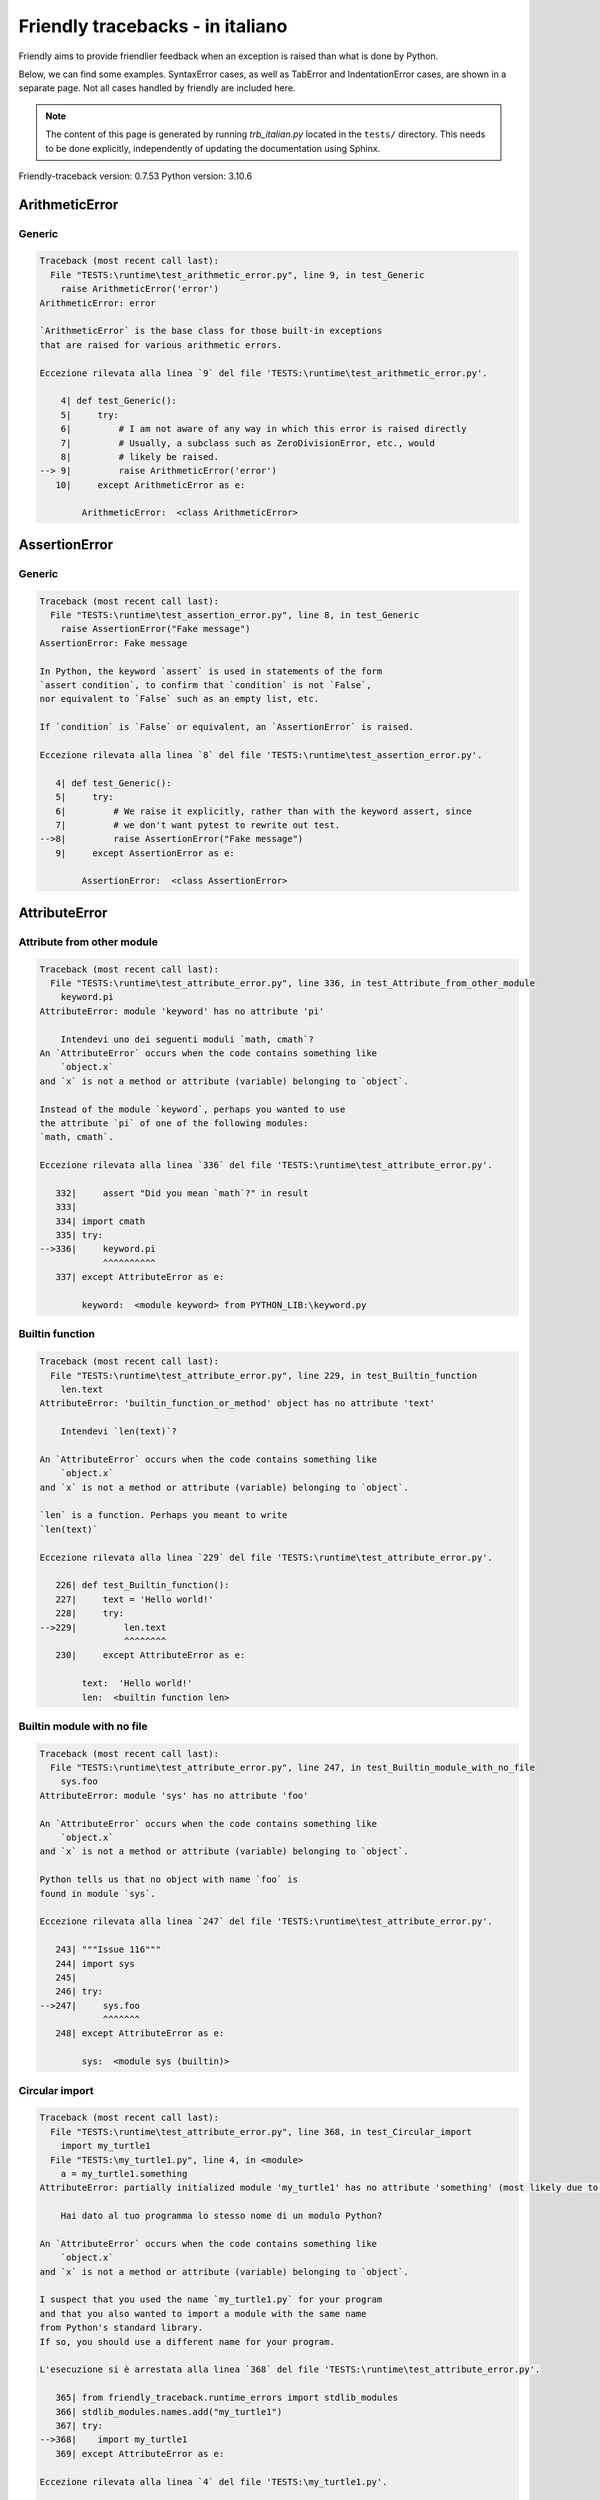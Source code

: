 
Friendly tracebacks - in italiano
======================================

Friendly aims to provide friendlier feedback when an exception
is raised than what is done by Python.

Below, we can find some examples. SyntaxError cases, as well as TabError and
IndentationError cases, are shown in a separate page.
Not all cases handled by friendly are included here.

.. note::

     The content of this page is generated by running
     `trb_italian.py` located in the ``tests/`` directory.
     This needs to be done explicitly, independently of updating the
     documentation using Sphinx.

Friendly-traceback version: 0.7.53
Python version: 3.10.6



ArithmeticError
---------------


Generic
~~~~~~~

.. code-block:: none


    Traceback (most recent call last):
      File "TESTS:\runtime\test_arithmetic_error.py", line 9, in test_Generic
        raise ArithmeticError('error')
    ArithmeticError: error
    
    `ArithmeticError` is the base class for those built-in exceptions
    that are raised for various arithmetic errors.
    
    Eccezione rilevata alla linea `9` del file 'TESTS:\runtime\test_arithmetic_error.py'.
    
        4| def test_Generic():
        5|     try:
        6|         # I am not aware of any way in which this error is raised directly
        7|         # Usually, a subclass such as ZeroDivisionError, etc., would
        8|         # likely be raised.
    --> 9|         raise ArithmeticError('error')
       10|     except ArithmeticError as e:

            ArithmeticError:  <class ArithmeticError>
        


AssertionError
--------------


Generic
~~~~~~~

.. code-block:: none


    Traceback (most recent call last):
      File "TESTS:\runtime\test_assertion_error.py", line 8, in test_Generic
        raise AssertionError("Fake message")
    AssertionError: Fake message
    
    In Python, the keyword `assert` is used in statements of the form
    `assert condition`, to confirm that `condition` is not `False`,
    nor equivalent to `False` such as an empty list, etc.
    
    If `condition` is `False` or equivalent, an `AssertionError` is raised.
    
    Eccezione rilevata alla linea `8` del file 'TESTS:\runtime\test_assertion_error.py'.
    
       4| def test_Generic():
       5|     try:
       6|         # We raise it explicitly, rather than with the keyword assert, since
       7|         # we don't want pytest to rewrite out test.
    -->8|         raise AssertionError("Fake message")
       9|     except AssertionError as e:

            AssertionError:  <class AssertionError>
        


AttributeError
--------------


Attribute from other module
~~~~~~~~~~~~~~~~~~~~~~~~~~~

.. code-block:: none


    Traceback (most recent call last):
      File "TESTS:\runtime\test_attribute_error.py", line 336, in test_Attribute_from_other_module
        keyword.pi
    AttributeError: module 'keyword' has no attribute 'pi'
    
        Intendevi uno dei seguenti moduli `math, cmath`?
    An `AttributeError` occurs when the code contains something like
        `object.x`
    and `x` is not a method or attribute (variable) belonging to `object`.
    
    Instead of the module `keyword`, perhaps you wanted to use
    the attribute `pi` of one of the following modules:
    `math, cmath`.
    
    Eccezione rilevata alla linea `336` del file 'TESTS:\runtime\test_attribute_error.py'.
    
       332|     assert "Did you mean `math`?" in result
       333| 
       334| import cmath
       335| try:
    -->336|     keyword.pi
                ^^^^^^^^^^
       337| except AttributeError as e:

            keyword:  <module keyword> from PYTHON_LIB:\keyword.py
        


Builtin function
~~~~~~~~~~~~~~~~

.. code-block:: none


    Traceback (most recent call last):
      File "TESTS:\runtime\test_attribute_error.py", line 229, in test_Builtin_function
        len.text
    AttributeError: 'builtin_function_or_method' object has no attribute 'text'
    
        Intendevi `len(text)`?
        
    An `AttributeError` occurs when the code contains something like
        `object.x`
    and `x` is not a method or attribute (variable) belonging to `object`.
    
    `len` is a function. Perhaps you meant to write
    `len(text)`
    
    Eccezione rilevata alla linea `229` del file 'TESTS:\runtime\test_attribute_error.py'.
    
       226| def test_Builtin_function():
       227|     text = 'Hello world!'
       228|     try:
    -->229|         len.text
                    ^^^^^^^^
       230|     except AttributeError as e:

            text:  'Hello world!'
            len:  <builtin function len>
        


Builtin module with no file
~~~~~~~~~~~~~~~~~~~~~~~~~~~

.. code-block:: none


    Traceback (most recent call last):
      File "TESTS:\runtime\test_attribute_error.py", line 247, in test_Builtin_module_with_no_file
        sys.foo
    AttributeError: module 'sys' has no attribute 'foo'
    
    An `AttributeError` occurs when the code contains something like
        `object.x`
    and `x` is not a method or attribute (variable) belonging to `object`.
    
    Python tells us that no object with name `foo` is
    found in module `sys`.
    
    Eccezione rilevata alla linea `247` del file 'TESTS:\runtime\test_attribute_error.py'.
    
       243| """Issue 116"""
       244| import sys
       245| 
       246| try:
    -->247|     sys.foo
                ^^^^^^^
       248| except AttributeError as e:

            sys:  <module sys (builtin)>
        


Circular import
~~~~~~~~~~~~~~~

.. code-block:: none


    Traceback (most recent call last):
      File "TESTS:\runtime\test_attribute_error.py", line 368, in test_Circular_import
        import my_turtle1
      File "TESTS:\my_turtle1.py", line 4, in <module>
        a = my_turtle1.something
    AttributeError: partially initialized module 'my_turtle1' has no attribute 'something' (most likely due to a circular import)
    
        Hai dato al tuo programma lo stesso nome di un modulo Python?
        
    An `AttributeError` occurs when the code contains something like
        `object.x`
    and `x` is not a method or attribute (variable) belonging to `object`.
    
    I suspect that you used the name `my_turtle1.py` for your program
    and that you also wanted to import a module with the same name
    from Python's standard library.
    If so, you should use a different name for your program.
    
    L'esecuzione si è arrestata alla linea `368` del file 'TESTS:\runtime\test_attribute_error.py'.
    
       365| from friendly_traceback.runtime_errors import stdlib_modules
       366| stdlib_modules.names.add("my_turtle1")
       367| try:
    -->368|    import my_turtle1
       369| except AttributeError as e:

    Eccezione rilevata alla linea `4` del file 'TESTS:\my_turtle1.py'.
    
       1| """To test attribute error of partially initialized module."""
       2| import my_turtle1
       3| 
    -->4| a = my_turtle1.something
              ^^^^^^^^^^^^^^^^^^^^

            my_turtle1:  <module my_turtle1> from TESTS:\my_turtle1.py
        


Circular import b
~~~~~~~~~~~~~~~~~

.. code-block:: none


    Traceback (most recent call last):
      File "TESTS:\runtime\test_attribute_error.py", line 386, in test_Circular_import_b
        import circular_c
      File "TESTS:\circular_c.py", line 4, in <module>
        a = circular_c.something
    AttributeError: partially initialized module 'circular_c' has no attribute 'something' (most likely due to a circular import)
    
        Hai una referenza circolare.
        
    An `AttributeError` occurs when the code contains something like
        `object.x`
    and `x` is not a method or attribute (variable) belonging to `object`.
    
    Python rileva che il modulo `{module}` non è stato importato completamente.
    This can occur if, during the execution of the code in module `circular_c`
    an attempt is made to import the same module again.
    
    L'esecuzione si è arrestata alla linea `386` del file 'TESTS:\runtime\test_attribute_error.py'.
    
       384| def test_Circular_import_b():
       385|     try:
    -->386|         import circular_c
       387|     except AttributeError as e:

    Eccezione rilevata alla linea `4` del file 'TESTS:\circular_c.py'.
    
       1| # Attribute error for partially initialize module
       2| import circular_c
       3| 
    -->4| a = circular_c.something
              ^^^^^^^^^^^^^^^^^^^^

            circular_c:  <module circular_c> from TESTS:\circular_c.py
        


Generic
~~~~~~~

.. code-block:: none


    Traceback (most recent call last):
      File "TESTS:\runtime\test_attribute_error.py", line 26, in test_Generic
        A.x  # testing type
    AttributeError: type object 'A' has no attribute 'x'
    
    An `AttributeError` occurs when the code contains something like
        `object.x`
    and `x` is not a method or attribute (variable) belonging to `object`.
    
    The object `A` has no attribute named `x`.
    
    Eccezione rilevata alla linea `26` del file 'TESTS:\runtime\test_attribute_error.py'.
    
       22| class A:
       23|     pass
       24| 
       25| try:
    -->26|     A.x  # testing type
               ^^^
       27| except AttributeError as e:

            A:  <class A> defined in <function test_attribute_error.test_Generic>
        


Generic different frame
~~~~~~~~~~~~~~~~~~~~~~~

.. code-block:: none


    Traceback (most recent call last):
      File "TESTS:\runtime\test_attribute_error.py", line 50, in test_Generic_different_frame
        a.attr
    AttributeError: 'A' object has no attribute 'attr'. Did you mean: 'attr2'?
    
        Intendevi `attr2`?
        
    An `AttributeError` occurs when the code contains something like
        `object.x`
    and `x` is not a method or attribute (variable) belonging to `object`.
    
    The object `a` has no attribute named `attr`.
    Perhaps you meant to write `a.attr2` instead of `a.attr`
    
    Eccezione rilevata alla linea `50` del file 'TESTS:\runtime\test_attribute_error.py'.
    
       46|     return A()
       47| 
       48| a = f()
       49| try:
    -->50|     a.attr
               ^^^^^^
       51| except AttributeError as e:

            a:  <A object>
                defined in <function test_attribute_error.test_Generic_different_frame.<locals>.f>
        


Generic instance
~~~~~~~~~~~~~~~~

.. code-block:: none


    Traceback (most recent call last):
      File "TESTS:\runtime\test_attribute_error.py", line 69, in test_Generic_instance
        a.x
    AttributeError: 'A' object has no attribute 'x'
    
    An `AttributeError` occurs when the code contains something like
        `object.x`
    and `x` is not a method or attribute (variable) belonging to `object`.
    
    The object `a` has no attribute named `x`.
    
    Eccezione rilevata alla linea `69` del file 'TESTS:\runtime\test_attribute_error.py'.
    
       66|     pass
       67| a = A()
       68| try:
    -->69|     a.x
               ^^^
       70| except AttributeError as e:

            a:  <A object>
                defined in <function test_attribute_error.test_Generic_instance>
        


Module attribute typo
~~~~~~~~~~~~~~~~~~~~~

.. code-block:: none


    Traceback (most recent call last):
      File "TESTS:\runtime\test_attribute_error.py", line 150, in test_Module_attribute_typo
        math.cost
    AttributeError: module 'math' has no attribute 'cost'. Did you mean: 'cos'?
    
        Intendevi `cos`?
        
    An `AttributeError` occurs when the code contains something like
        `object.x`
    and `x` is not a method or attribute (variable) belonging to `object`.
    
    Instead of writing `math.cost`, perhaps you meant to write one of 
    the following names which are attributes of module `math`:
    `cos, cosh`
    
    Eccezione rilevata alla linea `150` del file 'TESTS:\runtime\test_attribute_error.py'.
    
       145|     assert "Did you mean `ascii_lowercase`" in result
       146| 
       147| import math
       148| 
       149| try:
    -->150|     math.cost
                ^^^^^^^^^
       151| except AttributeError as e:

            math:  <module math (builtin)>
        


Nonetype
~~~~~~~~

.. code-block:: none


    Traceback (most recent call last):
      File "TESTS:\runtime\test_attribute_error.py", line 191, in test_Nonetype
        a.b
    AttributeError: 'NoneType' object has no attribute 'b'
    
    An `AttributeError` occurs when the code contains something like
        `object.x`
    and `x` is not a method or attribute (variable) belonging to `object`.
    
    You are attempting to access the attribute `b`
    for a variable whose value is `None`.
    Eccezione rilevata alla linea `191` del file 'TESTS:\runtime\test_attribute_error.py'.
    
       188| def test_Nonetype():
       189|     a = None
       190|     try:
    -->191|         a.b
                    ^^^
       192|     except AttributeError as e:

            a:  None
        


Object attribute typo
~~~~~~~~~~~~~~~~~~~~~

.. code-block:: none


    Traceback (most recent call last):
      File "TESTS:\runtime\test_attribute_error.py", line 86, in test_Object_attribute_typo
        a.appendh(4)
    AttributeError: 'list' object has no attribute 'appendh'. Did you mean: 'append'?
    
        Intendevi `append`?
        
    An `AttributeError` occurs when the code contains something like
        `object.x`
    and `x` is not a method or attribute (variable) belonging to `object`.
    
    The object `a` has no attribute named `appendh`.
    Perhaps you meant to write `a.append` instead of `a.appendh`
    
    Eccezione rilevata alla linea `86` del file 'TESTS:\runtime\test_attribute_error.py'.
    
       82| def test_Object_attribute_typo():
       83|     #
       84|     try:
       85|         a = [1, 2, 3]
    -->86|         a.appendh(4)
                   ^^^^^^^^^
       87|     except AttributeError as e:

            a:  [1, 2, 3]
        


Perhaps comma
~~~~~~~~~~~~~

.. code-block:: none


    Traceback (most recent call last):
      File "TESTS:\runtime\test_attribute_error.py", line 213, in test_Perhaps_comma
        .defg]
    AttributeError: 'str' object has no attribute 'defg'
    
        Did you mean to separate object names by a comma?
        
    An `AttributeError` occurs when the code contains something like
        `object.x`
    and `x` is not a method or attribute (variable) belonging to `object`.
    
    `defg` is not an attribute of `abcd`.
    However, both `abcd` and `defg` are known objects.
    Perhaps you wrote a period to separate these two objects, 
    instead of using a comma.
    
    Eccezione rilevata alla linea `213` del file 'TESTS:\runtime\test_attribute_error.py'.
    
       208| defg = "world"
       209| 
       210| # fmt: off
       211| try:
       212|     a = [abcd
                     ^^^^
    -->213|     .defg]
                ^^^^^
       214| # fmt: on

            abcd:  'hello'
            defg:  'world'
        


Read only
~~~~~~~~~

.. code-block:: none


    Traceback (most recent call last):
      File "TESTS:\runtime\test_attribute_error.py", line 289, in test_Read_only
        f.b = 1
    AttributeError: 'F' object attribute 'b' is read-only
    
    An `AttributeError` occurs when the code contains something like
        `object.x`
    and `x` is not a method or attribute (variable) belonging to `object`.
    
    Object `f` uses `__slots__` to specify which attributes can
    be changed. The value of attribute `f.b` cannot be changed.
    The only attribute of `f` whose value can be changed is`a`.
    
    Eccezione rilevata alla linea `289` del file 'TESTS:\runtime\test_attribute_error.py'.
    
       285|     b = 2
       286| 
       287| f = F()
       288| try:
    -->289|     f.b = 1
                ^^^
       290| except AttributeError as e:

            f:  <F object>
                defined in <function test_attribute_error.test_Read_only>
            f.b:  2
        


Shadow stdlib module
~~~~~~~~~~~~~~~~~~~~

.. code-block:: none


    Traceback (most recent call last):
      File "TESTS:\runtime\test_attribute_error.py", line 172, in test_Shadow_stdlib_module
        turtle.Pen
    AttributeError: module 'turtle' has no attribute 'Pen'
    
        Hai dato al tuo programma lo stesso nome di un modulo Python?
        
    An `AttributeError` occurs when the code contains something like
        `object.x`
    and `x` is not a method or attribute (variable) belonging to `object`.
    
    You imported a module named `turtle` from `TESTS:\turtle.py`.
    There is also a module named `turtle` in Python's standard library.
    Perhaps you need to rename your module.
    
    Eccezione rilevata alla linea `172` del file 'TESTS:\runtime\test_attribute_error.py'.
    
       168| def test_Shadow_stdlib_module():
       169|     import turtle
       170| 
       171|     try:
    -->172|         turtle.Pen
                    ^^^^^^^^^^
       173|     except AttributeError as e:

            turtle:  <module turtle> from TESTS:\turtle.py
        


Tuple by accident
~~~~~~~~~~~~~~~~~

.. code-block:: none


    Traceback (most recent call last):
      File "TESTS:\runtime\test_attribute_error.py", line 305, in test_Tuple_by_accident
        something.upper()
    AttributeError: 'tuple' object has no attribute 'upper'
    
        Did you write a comma by mistake?
        
    An `AttributeError` occurs when the code contains something like
        `object.x`
    and `x` is not a method or attribute (variable) belonging to `object`.
    
    `something` is a tuple that contains a single item
    which does have `'upper'` as an attribute.
    Perhaps you added a trailing comma by mistake at the end of the line
    where you defined `something`.
    
    Eccezione rilevata alla linea `305` del file 'TESTS:\runtime\test_attribute_error.py'.
    
       302| def test_Tuple_by_accident():
       303|     something = "abc",  # note trailing comma
       304|     try:
    -->305|         something.upper()
                    ^^^^^^^^^^^^^^^
       306|     except AttributeError as e:

            something:  ('abc',)
        


Use builtin
~~~~~~~~~~~

.. code-block:: none


    Traceback (most recent call last):
      File "TESTS:\runtime\test_attribute_error.py", line 103, in test_Use_builtin
        a.length()
    AttributeError: 'list' object has no attribute 'length'
    
        Did you mean `len(a)`?
        
    An `AttributeError` occurs when the code contains something like
        `object.x`
    and `x` is not a method or attribute (variable) belonging to `object`.
    
    The object `a` has no attribute named `length`.
    Perhaps you can use the Python builtin function `len` instead:
    `len(a)`.
    Eccezione rilevata alla linea `103` del file 'TESTS:\runtime\test_attribute_error.py'.
    
        99| def test_Use_builtin():
       100|     #
       101|     try:
       102|         a = [1, 2, 3]
    -->103|         a.length()
                    ^^^^^^^^
       104|     except AttributeError as e:

            a:  [1, 2, 3]
        


Use join with str
~~~~~~~~~~~~~~~~~

.. code-block:: none


    Traceback (most recent call last):
      File "TESTS:\runtime\test_attribute_error.py", line 351, in test_Use_join_with_str
        a = ['a', '2'].join('abc') + ['b', '3'].join('\n')
    AttributeError: 'list' object has no attribute 'join'
    
        Did you mean `'abc'.join(['a', '2'])`?
        
    An `AttributeError` occurs when the code contains something like
        `object.x`
    and `x` is not a method or attribute (variable) belonging to `object`.
    
    The object `['a', '2']` has no attribute named `join`.
    Perhaps you wanted something like `'abc'.join(['a', '2'])`.
    
    Eccezione rilevata alla linea `351` del file 'TESTS:\runtime\test_attribute_error.py'.
    
       349| def test_Use_join_with_str():
       350|     try:
    -->351|         a = ['a', '2'].join('abc') + ['b', '3'].join('\n')
                        ^^^^^^^^^^^^^^^
       352|     except AttributeError as e:


Use synonym
~~~~~~~~~~~

.. code-block:: none


    Traceback (most recent call last):
      File "TESTS:\runtime\test_attribute_error.py", line 120, in test_Use_synonym
        a.add(4)
    AttributeError: 'list' object has no attribute 'add'
    
        Did you mean `append`?
        
    An `AttributeError` occurs when the code contains something like
        `object.x`
    and `x` is not a method or attribute (variable) belonging to `object`.
    
    The object `a` has no attribute named `add`.
    However, `a` has the following attributes with similar meanings:
    `append, extend, insert`.
    
    Eccezione rilevata alla linea `120` del file 'TESTS:\runtime\test_attribute_error.py'.
    
       116| def test_Use_synonym():
       117|     #
       118|     try:
       119|         a = [1, 2, 3]
    -->120|         a.add(4)
                    ^^^^^
       121|     except AttributeError as e:

            a:  [1, 2, 3]
        


Using slots
~~~~~~~~~~~

.. code-block:: none


    Traceback (most recent call last):
      File "TESTS:\runtime\test_attribute_error.py", line 268, in test_Using_slots
        f.b = 1
    AttributeError: 'F' object has no attribute 'b'
    
    An `AttributeError` occurs when the code contains something like
        `object.x`
    and `x` is not a method or attribute (variable) belonging to `object`.
    
    The object `f` has no attribute named `b`.
    Note that object `f` uses `__slots__` which prevents
    the creation of new attributes.
    The following are some of its known attributes:
    `a`.
    Eccezione rilevata alla linea `268` del file 'TESTS:\runtime\test_attribute_error.py'.
    
       264|     __slots__ = ["a"]
       265| 
       266| f = F()
       267| try:
    -->268|     f.b = 1
                ^^^
       269| except AttributeError as e:

            f:  <F object>
                defined in <function test_attribute_error.test_Using_slots>
        


FileNotFoundError
-----------------


Directory not found
~~~~~~~~~~~~~~~~~~~

.. code-block:: none


    Traceback (most recent call last):
      File "TESTS:\runtime\test_file_not_found_error.py", line 73, in test_Directory_not_found
        open("does_not_exist/file.txt")
    FileNotFoundError: [Errno 2] No such file or directory: 'does_not_exist/file.txt'
    
    Una eccezione di tipo `FileNotFoundError` indica che si sta cercando di aprire un file che non viene trovato da Python. Ciò può avvenire perché hai magari digitato male il nome del file.
    
    In your program, the name of the
    file that cannot be found is `file.txt`.
    does_not_exist
    is not a valid directory.
    
    Eccezione rilevata alla linea `73` del file 'TESTS:\runtime\test_file_not_found_error.py'.
    
       71| def test_Directory_not_found():
       72|     try:
    -->73|         open("does_not_exist/file.txt")
                   ^^^^^^^^^^^^^^^^^^^^^^^^^^^^^^^
       74|     except FileNotFoundError as e:

            open:  <builtin function open>
        


Filename not found
~~~~~~~~~~~~~~~~~~

.. code-block:: none


    Traceback (most recent call last):
      File "TESTS:\runtime\test_file_not_found_error.py", line 7, in test_Filename_not_found
        open("does_not_exist")
    FileNotFoundError: [Errno 2] No such file or directory: 'does_not_exist'
    
    Una eccezione di tipo `FileNotFoundError` indica che si sta cercando di aprire un file che non viene trovato da Python. Ciò può avvenire perché hai magari digitato male il nome del file.
    
    In your program, the name of the
    file that cannot be found is `does_not_exist`.
    It was expected to be found in the
    `C:\Users\Andre\github\friendly-traceback\tests` directory.
    I have no additional information for you.
    
    Eccezione rilevata alla linea `7` del file 'TESTS:\runtime\test_file_not_found_error.py'.
    
       5| def test_Filename_not_found():
       6|     try:
    -->7|         open("does_not_exist")
                  ^^^^^^^^^^^^^^^^^^^^^^
       8|     except FileNotFoundError as e:

            open:  <builtin function open>
        


Filename not found 2
~~~~~~~~~~~~~~~~~~~~

.. code-block:: none


    Traceback (most recent call last):
      File "TESTS:\runtime\test_file_not_found_error.py", line 31, in test_Filename_not_found_2
        open("setupp.py")
    FileNotFoundError: [Errno 2] No such file or directory: 'setupp.py'
    
        Did you mean `setup.py`?
        
    Una eccezione di tipo `FileNotFoundError` indica che si sta cercando di aprire un file che non viene trovato da Python. Ciò può avvenire perché hai magari digitato male il nome del file.
    
    In your program, the name of the
    file that cannot be found is `setupp.py`.
    It was expected to be found in the
    `C:\Users\Andre\github\friendly-traceback` directory.
    The file `setup.py` has a similar name.
    
    Eccezione rilevata alla linea `31` del file 'TESTS:\runtime\test_file_not_found_error.py'.
    
       27| if chdir:
       28|     os.chdir("..")
       29| 
       30| try:
    -->31|     open("setupp.py")
               ^^^^^^^^^^^^^^^^^
       32| except FileNotFoundError as e:

            open:  <builtin function open>
        


Filename not found 3
~~~~~~~~~~~~~~~~~~~~

.. code-block:: none


    Traceback (most recent call last):
      File "TESTS:\runtime\test_file_not_found_error.py", line 54, in test_Filename_not_found_3
        open("setup.pyg")
    FileNotFoundError: [Errno 2] No such file or directory: 'setup.pyg'
    
        Did you mean `setup.py`?
        
    Una eccezione di tipo `FileNotFoundError` indica che si sta cercando di aprire un file che non viene trovato da Python. Ciò può avvenire perché hai magari digitato male il nome del file.
    
    In your program, the name of the
    file that cannot be found is `setup.pyg`.
    It was expected to be found in the
    `C:\Users\Andre\github\friendly-traceback` directory.
    Perhaps you meant one of the following files with similar names:
    `setup.py`, `setup.cfg`
    
    Eccezione rilevata alla linea `54` del file 'TESTS:\runtime\test_file_not_found_error.py'.
    
       51| if chdir:
       52|     os.chdir("..")
       53| try:
    -->54|     open("setup.pyg")
               ^^^^^^^^^^^^^^^^^
       55| except FileNotFoundError as e:

            open:  <builtin function open>
        


ImportError
-----------


Simple import error
~~~~~~~~~~~~~~~~~~~

.. code-block:: none


    Traceback (most recent call last):
      File "TESTS:\runtime\test_import_error.py", line 56, in test_Simple_import_error
        from math import Pi
    ImportError: cannot import name 'Pi' from 'math' (unknown location)
    
        Intendevi `pi`?
        
    An `ImportError` exception indicates that a certain object could not
    be imported from a module or package. Most often, this is
    because the name of the object is not spelled correctly.
    
    Perhaps you meant to import `pi` (from `math`) instead of `Pi`
    
    Eccezione rilevata alla linea `56` del file 'TESTS:\runtime\test_import_error.py'.
    
       52| multiple_import_on_same_line()
       53| wrong_case()
       54| 
       55| try:
    -->56|     from math import Pi
       57| except ImportError as e:


IndexError
----------


Assignment
~~~~~~~~~~

.. code-block:: none


    Traceback (most recent call last):
      File "TESTS:\runtime\test_index_error.py", line 87, in test_Assignment
        a[13] = 1
    IndexError: list assignment index out of range
    
    An `IndexError` occurs when you try to get an item from a list,
    a tuple, or a similar object (sequence), and use an index which
    does not exist; typically, this happens because the index you give
    is greater than the length of the sequence.
    
    You have tried to assign a value to index `13` of `a`,
    una `list` of length `10`.
    The valid index values of `a` are integers ranging from
    `-10` to `9`.
    
    Eccezione rilevata alla linea `87` del file 'TESTS:\runtime\test_index_error.py'.
    
       83|     assert "You have tried to assign a value to index `1` of `b`," in result
       84|     assert "a `list` which contains no item." in result
       85| 
       86| try:
    -->87|     a[13] = 1
               ^^^^^
       88| except IndexError as e:

            a:  [0, 1, 2, 3, 4, 5, 6, 7, 8, 9]
        


Empty
~~~~~

.. code-block:: none


    Traceback (most recent call last):
      File "TESTS:\runtime\test_index_error.py", line 42, in test_Empty
        c = a[1]
    IndexError: list index out of range
    
        `a` contains no item.
        
    An `IndexError` occurs when you try to get an item from a list,
    a tuple, or a similar object (sequence), and use an index which
    does not exist; typically, this happens because the index you give
    is greater than the length of the sequence.
    
    You have tried to get the item with index `1` of `a`,
    una `list` which contains no item.
    
    Eccezione rilevata alla linea `42` del file 'TESTS:\runtime\test_index_error.py'.
    
       39| def test_Empty():
       40|     a = []
       41|     try:
    -->42|         c = a[1]
                       ^^^^
       43|     except IndexError as e:

            a:  []
        


Long list
~~~~~~~~~

.. code-block:: none


    Traceback (most recent call last):
      File "TESTS:\runtime\test_index_error.py", line 27, in test_Long_list
        print(a[60], b[0])
    IndexError: list index out of range
    
    An `IndexError` occurs when you try to get an item from a list,
    a tuple, or a similar object (sequence), and use an index which
    does not exist; typically, this happens because the index you give
    is greater than the length of the sequence.
    
    You have tried to get the item with index `60` of `a`,
    una `list` of length `40`.
    The valid index values of `a` are integers ranging from
    `-40` to `39`.
    
    Eccezione rilevata alla linea `27` del file 'TESTS:\runtime\test_index_error.py'.
    
       24| a = list(range(40))
       25| b = tuple(range(50))
       26| try:
    -->27|     print(a[60], b[0])
                     ^^^^^
       28| except IndexError as e:

            a:  [0, 1, 2, 3, 4, 5, 6, 7, 8, 9, 10, 11, 12, 13, 14, 15, 16, 17, 18, ...]
                len(a): 40
        
        


Short tuple
~~~~~~~~~~~

.. code-block:: none


    Traceback (most recent call last):
      File "TESTS:\runtime\test_index_error.py", line 10, in test_Short_tuple
        print(a[3], b[2])
    IndexError: tuple index out of range
    
        Remember: the first item of una `tuple` is not at index 1 but at index 0.
        
    An `IndexError` occurs when you try to get an item from a list,
    a tuple, or a similar object (sequence), and use an index which
    does not exist; typically, this happens because the index you give
    is greater than the length of the sequence.
    
    You have tried to get the item with index `3` of `a`,
    una `tuple` of length `3`.
    The valid index values of `a` are integers ranging from
    `-3` to `2`.
    
    Eccezione rilevata alla linea `10` del file 'TESTS:\runtime\test_index_error.py'.
    
        7| a = (1, 2, 3)
        8| b = [1, 2, 3]
        9| try:
    -->10|     print(a[3], b[2])
                     ^^^^
       11| except IndexError as e:

            a:  (1, 2, 3)
        


KeyError
--------


ChainMap
~~~~~~~~

.. code-block:: none


    Traceback (most recent call last):
      File "PYTHON_LIB:\collections\__init__.py", line 1056, in pop
        return self.maps[0].pop(key, *args)
    KeyError: 42
    
        During handling of the above exception, another exception occurred:
    
    Traceback (most recent call last):
      File "TESTS:\runtime\test_key_error.py", line 65, in test_ChainMap
        d.pop(42)
    KeyError: 'Key not found in the first mapping: 42'
    
    Un errore del tipo `KeyError` viene sollevato quando un valore non è trovato in un oggetto di tipo dizionario Python oppure in un oggetto simile. 
    
    The key `42` cannot be found in `d`, an object of type `ChainMap`.
    
    Eccezione rilevata alla linea `65` del file 'TESTS:\runtime\test_key_error.py'.
    
       62| from collections import ChainMap
       63| d = ChainMap({}, {})
       64| try:
    -->65|     d.pop(42)
               ^^^^^^^^^
       66| except KeyError as e:

            d:  ChainMap({}, {})
            d.pop:  <bound method ChainMap.pop> of ChainMap({}, {})
        


Forgot to convert to string
~~~~~~~~~~~~~~~~~~~~~~~~~~~

.. code-block:: none


    Traceback (most recent call last):
      File "TESTS:\runtime\test_key_error.py", line 120, in test_Forgot_to_convert_to_string
        print(squares[2])
    KeyError: 2
    
        Did you forget to convert `2` into a string?
        
    Un errore del tipo `KeyError` viene sollevato quando un valore non è trovato in un oggetto di tipo dizionario Python oppure in un oggetto simile. 
    
    The key `2` cannot be found in the dict `squares`.
    `squares` contains a string key which is identical to `str(2)`.
    Perhaps you forgot to convert the key into a string.
    
    Eccezione rilevata alla linea `120` del file 'TESTS:\runtime\test_key_error.py'.
    
       117| def test_Forgot_to_convert_to_string():
       118|     squares = {"1": 1, "2": 4, "3": 9}
       119|     try:
    -->120|         print(squares[2])
                          ^^^^^^^^^^
       121|     except KeyError as e:

            squares:  {'1': 1, '2': 4, '3': 9}
        


Generic key error
~~~~~~~~~~~~~~~~~

.. code-block:: none


    Traceback (most recent call last):
      File "TESTS:\runtime\test_key_error.py", line 46, in test_Generic_key_error
        d["c"]
    KeyError: 'c'
    
    Un errore del tipo `KeyError` viene sollevato quando un valore non è trovato in un oggetto di tipo dizionario Python oppure in un oggetto simile. 
    
    The key `'c'` cannot be found in the dict `d`.
    
    Eccezione rilevata alla linea `46` del file 'TESTS:\runtime\test_key_error.py'.
    
       43| def test_Generic_key_error():
       44|     d = {"a": 1, "b": 2}
       45|     try:
    -->46|         d["c"]
                   ^^^^^^
       47|     except KeyError as e:

            d:  {'a': 1, 'b': 2}
        


Popitem empty ChainMap
~~~~~~~~~~~~~~~~~~~~~~

.. code-block:: none


    Traceback (most recent call last):
      File "PYTHON_LIB:\collections\__init__.py", line 1049, in popitem
        return self.maps[0].popitem()
    KeyError: 'popitem(): dictionary is empty'
    
        During handling of the above exception, another exception occurred:
    
    Traceback (most recent call last):
      File "TESTS:\runtime\test_key_error.py", line 27, in test_Popitem_empty_ChainMap
        alpha.popitem()
    KeyError: 'No keys found in the first mapping.'
    
        `alpha` is an empty `ChainMap`.
        
    Un errore del tipo `KeyError` viene sollevato quando un valore non è trovato in un oggetto di tipo dizionario Python oppure in un oggetto simile. 
    
    You tried to retrieve an item from `alpha` which is an empty `ChainMap`.
    
    Eccezione rilevata alla linea `27` del file 'TESTS:\runtime\test_key_error.py'.
    
       24| from collections import ChainMap
       25| alpha = ChainMap({}, {})
       26| try:
    -->27|     alpha.popitem()
               ^^^^^^^^^^^^^^^
       28| except KeyError as e:

            alpha:  ChainMap({}, {})
            alpha.popitem:  <bound method ChainMap.popitem> of ChainMap({}, {})
        


Popitem empty dict
~~~~~~~~~~~~~~~~~~

.. code-block:: none


    Traceback (most recent call last):
      File "TESTS:\runtime\test_key_error.py", line 8, in test_Popitem_empty_dict
        d.popitem()
    KeyError: 'popitem(): dictionary is empty'
    
        `d` is an empty `dict`.
        
    Un errore del tipo `KeyError` viene sollevato quando un valore non è trovato in un oggetto di tipo dizionario Python oppure in un oggetto simile. 
    
    You tried to retrieve an item from `d` which is an empty `dict`.
    
    Eccezione rilevata alla linea `8` del file 'TESTS:\runtime\test_key_error.py'.
    
       5| def test_Popitem_empty_dict():
       6|     d = {}
       7|     try:
    -->8|         d.popitem()
                  ^^^^^^^^^^^
       9|     except KeyError as e:

            d:  {}
            d.popitem:  <builtin method popitem of dict object>
        


Similar names
~~~~~~~~~~~~~

.. code-block:: none


    Traceback (most recent call last):
      File "TESTS:\runtime\test_key_error.py", line 151, in test_Similar_names
        a = second["alpha"]
    KeyError: 'alpha'
    
        Intendevi `'alpha0'`?
        
    Un errore del tipo `KeyError` viene sollevato quando un valore non è trovato in un oggetto di tipo dizionario Python oppure in un oggetto simile. 
    
    The key `'alpha'` cannot be found in the dict `second`.
    `second` has some keys similar to `'alpha'` including:
    `'alpha0', 'alpha11', 'alpha12'`.
    
    Eccezione rilevata alla linea `151` del file 'TESTS:\runtime\test_key_error.py'.
    
       147|     assert ok, diff
       148| 
       149| second = {"alpha0": 1, "alpha11": 2, "alpha12": 3}
       150| try:
    -->151|     a = second["alpha"]
                    ^^^^^^^^^^^^^^^
       152| except KeyError as e:

            second:  {'alpha0': 1, 'alpha11': 2, 'alpha12': 3}
        


String by mistake
~~~~~~~~~~~~~~~~~

.. code-block:: none


    Traceback (most recent call last):
      File "TESTS:\runtime\test_key_error.py", line 102, in test_String_by_mistake
        d["(0, 0)"]
    KeyError: '(0, 0)'
    
        Did you convert `(0, 0)` into a string by mistake?
        
    Un errore del tipo `KeyError` viene sollevato quando un valore non è trovato in un oggetto di tipo dizionario Python oppure in un oggetto simile. 
    
    The key `'(0, 0)'` cannot be found in the dict `d`.
    `'(0, 0)'` is a string.
    There is a key of `d` whose string representation
    is identical to `'(0, 0)'`.
    
    Eccezione rilevata alla linea `102` del file 'TESTS:\runtime\test_key_error.py'.
    
        98| chain_map_string_by_mistake()  # do not show in docs
        99| 
       100| d = {(0, 0): "origin"}
       101| try:
    -->102|     d["(0, 0)"]
                ^^^^^^^^^^^
       103| except KeyError as e:

            d:  {(0, 0): 'origin'}
        


LookupError
-----------


Generic
~~~~~~~

.. code-block:: none


    Traceback (most recent call last):
      File "TESTS:\runtime\test_lookup_error.py", line 10, in test_Generic
        raise LookupError("Fake message")
    LookupError: Fake message
    
    `LookupError` is the base class for the exceptions that are raised
    when a key or index used on a mapping or sequence is invalid.
    It can also be raised directly by codecs.lookup().
    
    Eccezione rilevata alla linea `10` del file 'TESTS:\runtime\test_lookup_error.py'.
    
        4| def test_Generic():
        5|     try:
        6|         # LookupError is the base class for KeyError and IndexError.
        7|         # It should normally not be raised by user code,
        8|         # other than possibly codecs.lookup(), which is why we raise
        9|         # it directly here for our example.
    -->10|         raise LookupError("Fake message")
       11|     except LookupError as e:

            LookupError:  <class LookupError>
        


ModuleNotFoundError
-------------------


Need to install module
~~~~~~~~~~~~~~~~~~~~~~

.. code-block:: none


    Traceback (most recent call last):
      File "TESTS:\runtime\test_module_not_found_error.py", line 80, in test_Need_to_install_module
        import alphabet
    ModuleNotFoundError: No module named 'alphabet'
    
    A `ModuleNotFoundError` exception indicates that you
    are trying to import a module that cannot be found by Python.
    This could be because you misspelled the name of the module
    or because it is not installed on your computer.
    
    No module named `alphabet` can be imported.
    Perhaps you need to install it.
    
    Eccezione rilevata alla linea `80` del file 'TESTS:\runtime\test_module_not_found_error.py'.
    
       78| def test_Need_to_install_module():
       79|     try:
    -->80|         import alphabet
       81|     except ModuleNotFoundError as e:


Not a package
~~~~~~~~~~~~~

.. code-block:: none


    Traceback (most recent call last):
      File "TESTS:\runtime\test_module_not_found_error.py", line 23, in test_Not_a_package
        import os.xxx
    ModuleNotFoundError: No module named 'os.xxx'; 'os' is not a package
    
    A `ModuleNotFoundError` exception indicates that you
    are trying to import a module that cannot be found by Python.
    This could be because you misspelled the name of the module
    or because it is not installed on your computer.
    
    `xxx` cannot be imported from `os`.
    
    Eccezione rilevata alla linea `23` del file 'TESTS:\runtime\test_module_not_found_error.py'.
    
       20| def test_Not_a_package():
       21| 
       22|     try:
    -->23|         import os.xxx
       24|     except ModuleNotFoundError as e:


Not a package similar name
~~~~~~~~~~~~~~~~~~~~~~~~~~

.. code-block:: none


    Traceback (most recent call last):
      File "TESTS:\runtime\test_module_not_found_error.py", line 37, in test_Not_a_package_similar_name
        import os.pathh
    ModuleNotFoundError: No module named 'os.pathh'; 'os' is not a package
    
        Did you mean `import os.path`?
        
    A `ModuleNotFoundError` exception indicates that you
    are trying to import a module that cannot be found by Python.
    This could be because you misspelled the name of the module
    or because it is not installed on your computer.
    
    Perhaps you meant `import os.path`.
    `path` is a name similar to `pathh` and is a module that
    can be imported from `os`.
    
    Eccezione rilevata alla linea `37` del file 'TESTS:\runtime\test_module_not_found_error.py'.
    
       35| def test_Not_a_package_similar_name():
       36|     try:
    -->37|         import os.pathh
       38|     except ModuleNotFoundError as e:


Object not module
~~~~~~~~~~~~~~~~~

.. code-block:: none


    Traceback (most recent call last):
      File "TESTS:\runtime\test_module_not_found_error.py", line 51, in test_Object_not_module
        import os.open
    ModuleNotFoundError: No module named 'os.open'; 'os' is not a package
    
        Did you mean `from os import open`?
        
    A `ModuleNotFoundError` exception indicates that you
    are trying to import a module that cannot be found by Python.
    This could be because you misspelled the name of the module
    or because it is not installed on your computer.
    
    `open` is not a separate module but an object that is part of `os`.
    
    Eccezione rilevata alla linea `51` del file 'TESTS:\runtime\test_module_not_found_error.py'.
    
       49| def test_Object_not_module():
       50|     try:
    -->51|         import os.open
       52|     except ModuleNotFoundError as e:

            open:  <builtin function open>
        


Similar object not module
~~~~~~~~~~~~~~~~~~~~~~~~~

.. code-block:: none


    Traceback (most recent call last):
      File "TESTS:\runtime\test_module_not_found_error.py", line 65, in test_Similar_object_not_module
        import os.opend
    ModuleNotFoundError: No module named 'os.opend'; 'os' is not a package
    
        Did you mean `from os import open`?
        
    A `ModuleNotFoundError` exception indicates that you
    are trying to import a module that cannot be found by Python.
    This could be because you misspelled the name of the module
    or because it is not installed on your computer.
    
    Perhaps you meant `from os import open`.
    `open` is a name similar to `opend` and is an object that
    can be imported from `os`.
    Other objects with similar names that are part of
     `os` include `popen`.
    
    Eccezione rilevata alla linea `65` del file 'TESTS:\runtime\test_module_not_found_error.py'.
    
       63| def test_Similar_object_not_module():
       64|     try:
    -->65|         import os.opend
       66|     except ModuleNotFoundError as e:


Standard library module
~~~~~~~~~~~~~~~~~~~~~~~

.. code-block:: none


    Traceback (most recent call last):
      File "TESTS:\runtime\test_module_not_found_error.py", line 7, in test_Standard_library_module
        import Tkinter
    ModuleNotFoundError: No module named 'Tkinter'
    
        Intendevi `tkinter`?
        
    A `ModuleNotFoundError` exception indicates that you
    are trying to import a module that cannot be found by Python.
    This could be because you misspelled the name of the module
    or because it is not installed on your computer.
    
    No module named `Tkinter` can be imported.
    Perhaps you need to install it.
    The following existing modules have names that are similar 
    to the module you tried to import: `tkinter, _tkinter`
    
    Eccezione rilevata alla linea `7` del file 'TESTS:\runtime\test_module_not_found_error.py'.
    
       5| def test_Standard_library_module():
       6|     try:
    -->7|         import Tkinter
       8|     except ModuleNotFoundError as e:


no curses
~~~~~~~~~

.. code-block:: none


    Traceback (most recent call last):
      File "TESTS:\runtime\test_module_not_found_error.py", line 97, in test_no_curses
        import curses
    ModuleNotFoundError: No module named '_curses'
    
        The curses module is rarely installed with Python on Windows.
        
    A `ModuleNotFoundError` exception indicates that you
    are trying to import a module that cannot be found by Python.
    This could be because you misspelled the name of the module
    or because it is not installed on your computer.
    
    You have tried to import the curses module.
    The curses module is rarely installed with Python on Windows.
    
    Eccezione rilevata alla linea `97` del file 'TESTS:\runtime\test_module_not_found_error.py'.
    
       95| def test_no_curses():
       96|     try:
    -->97|         import curses
       98|     except ModuleNotFoundError as e:


NameError
---------


Annotated variable
~~~~~~~~~~~~~~~~~~

.. code-block:: none


    Traceback (most recent call last):
      File "TESTS:\runtime\test_name_error.py", line 31, in test_Annotated_variable
        y = x
    NameError: name 'x' is not defined
    
        Did you use a colon instead of an equal sign?
        
    A `NameError` exception indicates that a variable or
    function name is not known to Python.
    Most often, this is because there is a spelling mistake.
    However, sometimes it is because the name is used
    before being defined or given a value.
    
    In your program, no object with the name `x` exists.
    A type hint found for `x` in the global scope.
    Perhaps you had used a colon instead of an equal sign and wrote
    
        x : 3
    
    instead of
    
        x = 3
    
    Eccezione rilevata alla linea `31` del file 'TESTS:\runtime\test_name_error.py'.
    
       29| def test_Annotated_variable():
       30|     try:
    -->31|         y = x
                       ^
       32|     except NameError as e:


Custom name
~~~~~~~~~~~

.. code-block:: none


    Traceback (most recent call last):
      File "TESTS:\runtime\test_name_error.py", line 234, in test_Custom_name
        python
    NameError: name 'python' is not defined
    
        You are already using Python!
    A `NameError` exception indicates that a variable or
    function name is not known to Python.
    Most often, this is because there is a spelling mistake.
    However, sometimes it is because the name is used
    before being defined or given a value.
    
    You are already using Python!
    Eccezione rilevata alla linea `234` del file 'TESTS:\runtime\test_name_error.py'.
    
       232| def test_Custom_name():
       233|     try:
    -->234|         python
                    ^^^^^^
       235|     except NameError as e:


Free variable referenced
~~~~~~~~~~~~~~~~~~~~~~~~

.. code-block:: none


    Traceback (most recent call last):
      File "TESTS:\runtime\test_name_error.py", line 217, in test_Free_variable_referenced
        outer()
      File "TESTS:\runtime\test_name_error.py", line 213, in outer
        inner()
      File "TESTS:\runtime\test_name_error.py", line 212, in inner
        return var
    NameError: free variable 'var' referenced before assignment in enclosing scope. Did you mean: 'vars'?
    
    A `NameError` exception indicates that a variable or
    function name is not known to Python.
    Most often, this is because there is a spelling mistake.
    However, sometimes it is because the name is used
    before being defined or given a value.
    
    In your program, `var` is an unknown name
    that exists in an enclosing scope,
    but has not yet been assigned a value.
    
    L'esecuzione si è arrestata alla linea `217` del file 'TESTS:\runtime\test_name_error.py'.
    
       213|     inner()
       214|     var = 4
       215| 
       216| try:
    -->217|     outer()
                ^^^^^^^
       218| except NameError as e:

            outer:  <function outer>
                defined in <function test_Free_variable_referenced>
        
    Eccezione rilevata alla linea `212` del file 'TESTS:\runtime\test_name_error.py'.
    
       211| def inner():
    -->212|     return var
                       ^^^


Generic
~~~~~~~

.. code-block:: none


    Traceback (most recent call last):
      File "TESTS:\runtime\test_name_error.py", line 15, in test_Generic
        this = something
    NameError: name 'something' is not defined
    
    A `NameError` exception indicates that a variable or
    function name is not known to Python.
    Most often, this is because there is a spelling mistake.
    However, sometimes it is because the name is used
    before being defined or given a value.
    
    In your program, no object with the name `something` exists.
    I have no additional information for you.
    
    Eccezione rilevata alla linea `15` del file 'TESTS:\runtime\test_name_error.py'.
    
       13| def test_Generic():
       14|     try:
    -->15|         this = something
                          ^^^^^^^^^
       16|     except NameError as e:


Missing import
~~~~~~~~~~~~~~

.. code-block:: none


    Traceback (most recent call last):
      File "TESTS:\runtime\test_name_error.py", line 138, in test_Missing_import
        unicodedata.something
    NameError: name 'unicodedata' is not defined
    
        Did you forget to import `unicodedata`?
        
    A `NameError` exception indicates that a variable or
    function name is not known to Python.
    Most often, this is because there is a spelling mistake.
    However, sometimes it is because the name is used
    before being defined or given a value.
    
    
    The name `unicodedata` is not defined in your program.
    Perhaps you forgot to import `unicodedata` which is found
    in Python's standard library.
    
    
    Eccezione rilevata alla linea `138` del file 'TESTS:\runtime\test_name_error.py'.
    
       134| if friendly_traceback.get_lang() == "en":
       135|     assert "I have no additional information for you." in result
       136| 
       137| try:
    -->138|     unicodedata.something
                ^^^^^^^^^^^
       139| except NameError as e:


Missing module name
~~~~~~~~~~~~~~~~~~~

.. code-block:: none


    Traceback (most recent call last):
      File "TESTS:\runtime\test_name_error.py", line 320, in test_Missing_module_name
        frame = Frame()
    NameError: name 'Frame' is not defined. Did you mean: 'frame'?
    
        Did you forget to add `tkinter.`?
        
    A `NameError` exception indicates that a variable or
    function name is not known to Python.
    Most often, this is because there is a spelling mistake.
    However, sometimes it is because the name is used
    before being defined or given a value.
    
    In your program, no object with the name `Frame` exists.
    
    The global object `tkinter`
    has an attribute named `Frame`.
    Perhaps you should have written `tkinter.Frame`
    instead of `Frame`.
    
    `Frame` is a name found in the following modules:
    tkinter, tracemalloc.
    Perhaps you forgot to import `Frame` from one of these modules.
    
    Eccezione rilevata alla linea `320` del file 'TESTS:\runtime\test_name_error.py'.
    
       317| @pytest.mark.skipif(not tkinter, reason="tkinter not present; likely MacOS")
       318| def test_Missing_module_name():
       319|     try:
    -->320|         frame = Frame()
                            ^^^^^
       321|     except NameError as e:


Missing self 1
~~~~~~~~~~~~~~

.. code-block:: none


    Traceback (most recent call last):
      File "TESTS:\runtime\test_name_error.py", line 270, in test_Missing_self_1
        str(a)
      File "TESTS:\runtime\test_name_error.py", line 261, in __str__
        toys_list = add_toy(  # ensure that it can see 'self' on following line
    NameError: name 'add_toy' is not defined
    
        Did you write `self` at the wrong place?
        
    A `NameError` exception indicates that a variable or
    function name is not known to Python.
    Most often, this is because there is a spelling mistake.
    However, sometimes it is because the name is used
    before being defined or given a value.
    
    In your program, no object with the name `add_toy` exists.
    
    The local object `<Pet object> defined in <function test_name_error.test_Missing_self_1>`
    has an attribute named `add_toy`.
    Perhaps you should have written `self.add_toy(...`
    instead of `add_toy(self, ...`.
    
    L'esecuzione si è arrestata alla linea `270` del file 'TESTS:\runtime\test_name_error.py'.
    
       266|             return "{} has no toys".format(self.name)
       267| 
       268| a = Pet('Fido')
       269| try:
    -->270|     str(a)
                ^^^^^^
       271| except NameError as e:

            a:  <Pet object>
                defined in <function test_name_error.test_Missing_self_1>
            str:  <class str>
        
    Eccezione rilevata alla linea `261` del file 'TESTS:\runtime\test_name_error.py'.
    
       259| def __str__(self):
       260|     # self at the wrong place
    -->261|     toys_list = add_toy(  # ensure that it can see 'self' on following line
                            ^^^^^^^
       262|                         self, 'something')
       263|     if self.toys:


Missing self 2
~~~~~~~~~~~~~~

.. code-block:: none


    Traceback (most recent call last):
      File "TESTS:\runtime\test_name_error.py", line 305, in test_Missing_self_2
        str(a)
      File "TESTS:\runtime\test_name_error.py", line 297, in __str__
        toys_list = add_toy('something')
    NameError: name 'add_toy' is not defined
    
        Did you forget to add `self.`?
        
    A `NameError` exception indicates that a variable or
    function name is not known to Python.
    Most often, this is because there is a spelling mistake.
    However, sometimes it is because the name is used
    before being defined or given a value.
    
    In your program, no object with the name `add_toy` exists.
    
    A local object, `<Pet object> defined in <function test_name_error.test_Missing_self_2>`,
    has an attribute named `add_toy`.
    Perhaps you should have written `self.add_toy`
    instead of `add_toy`.
    
    L'esecuzione si è arrestata alla linea `305` del file 'TESTS:\runtime\test_name_error.py'.
    
       301|             return "{} has no toys".format(self.name)
       302| 
       303| a = Pet('Fido')
       304| try:
    -->305|     str(a)
                ^^^^^^
       306| except NameError as e:

            a:  <Pet object>
                defined in <function test_name_error.test_Missing_self_2>
            str:  <class str>
        
    Eccezione rilevata alla linea `297` del file 'TESTS:\runtime\test_name_error.py'.
    
       295| def __str__(self):
       296|     # Missing self.
    -->297|     toys_list = add_toy('something')
                            ^^^^^^^
       298|     if self.toys:


Synonym
~~~~~~~

.. code-block:: none


    Traceback (most recent call last):
      File "TESTS:\runtime\test_name_error.py", line 97, in test_Synonym
        cost  # wrote from math import * above
    NameError: name 'cost' is not defined. Did you mean: 'cos'?
    
        Intendevi `cos`?
        
    A `NameError` exception indicates that a variable or
    function name is not known to Python.
    Most often, this is because there is a spelling mistake.
    However, sometimes it is because the name is used
    before being defined or given a value.
    
    In your program, no object with the name `cost` exists.
    Instead of writing `cost`, perhaps you meant one of the following:
    *   Global scope: `cos`, `cosh`
    
    Eccezione rilevata alla linea `97` del file 'TESTS:\runtime\test_name_error.py'.
    
       93| if friendly_traceback.get_lang() == "en":
       94|     assert "The Python builtin `chr` has a similar name." in result
       95| 
       96| try:
    -->97|     cost  # wrote from math import * above
               ^^^^
       98| except NameError as e:


missing import2
~~~~~~~~~~~~~~~

.. code-block:: none


    Traceback (most recent call last):
      File "TESTS:\runtime\test_name_error.py", line 153, in test_missing_import2
        ABCMeta
    NameError: name 'ABCMeta' is not defined
    
    A `NameError` exception indicates that a variable or
    function name is not known to Python.
    Most often, this is because there is a spelling mistake.
    However, sometimes it is because the name is used
    before being defined or given a value.
    
    In your program, no object with the name `ABCMeta` exists.
    `ABCMeta` is a name found in the following modules:
    selectors, typing, abc, numbers.
    Perhaps you forgot to import `ABCMeta` from one of these modules.
    
    Eccezione rilevata alla linea `153` del file 'TESTS:\runtime\test_name_error.py'.
    
       151| def test_missing_import2():
       152|     try:
    -->153|         ABCMeta
                    ^^^^^^^
       154|     except NameError as e:


missing import3
~~~~~~~~~~~~~~~

.. code-block:: none


    Traceback (most recent call last):
      File "TESTS:\runtime\test_name_error.py", line 168, in test_missing_import3
        AF_APPLETALK
    NameError: name 'AF_APPLETALK' is not defined
    
    A `NameError` exception indicates that a variable or
    function name is not known to Python.
    Most often, this is because there is a spelling mistake.
    However, sometimes it is because the name is used
    before being defined or given a value.
    
    In your program, no object with the name `AF_APPLETALK` exists.
    `AF_APPLETALK` is a name found in module `socket`.
    Perhaps you forgot to write
    
        from socket import AF_APPLETALK
    
    Eccezione rilevata alla linea `168` del file 'TESTS:\runtime\test_name_error.py'.
    
       166| def test_missing_import3():
       167|     try:
    -->168|         AF_APPLETALK
                    ^^^^^^^^^^^^
       169|     except NameError as e:


missing import from other 1
~~~~~~~~~~~~~~~~~~~~~~~~~~~

.. code-block:: none


    Traceback (most recent call last):
      File "TESTS:\runtime\test_name_error.py", line 183, in test_missing_import_from_other_1
        plt.something
    NameError: name 'plt' is not defined
    
        Did you forget to import `matplotlib.pyplot`?
        
    A `NameError` exception indicates that a variable or
    function name is not known to Python.
    Most often, this is because there is a spelling mistake.
    However, sometimes it is because the name is used
    before being defined or given a value.
    
    
    The name `plt` is not defined in your program.
    Perhaps you forgot to write
    
        import matplotlib.pyplot as plt
    
    
    Eccezione rilevata alla linea `183` del file 'TESTS:\runtime\test_name_error.py'.
    
       180| def test_missing_import_from_other_1():
       181|     friendly_traceback.add_other_module_names_synonyms({"plt": "matplotlib.pyplot"})
       182|     try:
    -->183|         plt.something
                    ^^^
       184|     except NameError as e:


missing import from other 2
~~~~~~~~~~~~~~~~~~~~~~~~~~~

.. code-block:: none


    Traceback (most recent call last):
      File "TESTS:\runtime\test_name_error.py", line 197, in test_missing_import_from_other_2
        show()
    NameError: name 'show' is not defined
    
    A `NameError` exception indicates that a variable or
    function name is not known to Python.
    Most often, this is because there is a spelling mistake.
    However, sometimes it is because the name is used
    before being defined or given a value.
    
    In your program, no object with the name `show` exists.
    `show` is a name found in the following modules:
    mailcap, matplotlib.pyplot, funny.
    Perhaps you forgot to import `show` from one of these modules.
    
    Eccezione rilevata alla linea `197` del file 'TESTS:\runtime\test_name_error.py'.
    
       194| def test_missing_import_from_other_2():
       195|     friendly_traceback.add_other_attribute_names({"show": ["matplotlib.pyplot", "funny"] })
       196|     try:
    -->197|         show()
                    ^^^^
       198|     except NameError as e:


special keyword
~~~~~~~~~~~~~~~

.. code-block:: none


    Traceback (most recent call last):
      File "TESTS:\runtime\test_name_error.py", line 352, in test_special_keyword
        brek
    NameError: name 'brek' is not defined
    
        Did you mean `break`?
        
    A `NameError` exception indicates that a variable or
    function name is not known to Python.
    Most often, this is because there is a spelling mistake.
    However, sometimes it is because the name is used
    before being defined or given a value.
    
    I suspect you meant to write the keyword `break` and made a typo.
    
    Eccezione rilevata alla linea `352` del file 'TESTS:\runtime\test_name_error.py'.
    
       349| if friendly_traceback.get_lang() == "en":
       350|     assert "Did you mean `continue`" in result
       351| try:
    -->352|     brek
                ^^^^
       353| except NameError as e:


OsError
-------


Urllib error
~~~~~~~~~~~~

.. code-block:: none


    Traceback (most recent call last):
      File "PYTHON_LIB:\urllib\request.py", line 1348, in do_open
           ... Ci sono altre linee non visibili. ...
      File "PYTHON_LIB:\socket.py", line 824, in create_connection
        for res in getaddrinfo(host, port, 0, SOCK_STREAM):
      File "PYTHON_LIB:\socket.py", line 955, in getaddrinfo
        for res in _socket.getaddrinfo(host, port, family, type, proto, flags):
    socket.gaierror: [Errno 11001] getaddrinfo failed
    
        During handling of the above exception, another exception occurred:
    
    Traceback (most recent call last):
      File "TESTS:\runtime\test_os_error.py", line 10, in test_Urllib_error
        request.urlopen("http://does_not_exist")
    URLError: <urlopen error [Errno 11001] getaddrinfo failed>
    
    Un'eccezione di tipo `URLError` è una sottoclasse di `OSError`.
    Nothing more specific is known about `URLError`.
    
    An `OSError` exception is usually raised by the Operating System
    to indicate that an operation is not allowed or that
    a resource is not available.
    
    I suspect that you are trying to connect to a server and
    that a connection cannot be made.
    
    If that is the case, check for typos in the URL
    and check your internet connectivity.
    
    Eccezione rilevata alla linea `10` del file 'TESTS:\runtime\test_os_error.py'.
    
        6| @pytest.mark.skipif(random.randint(0, 50) < 59, reason="very long test")
        7| def test_Urllib_error():
        8|     from urllib import request, error
        9|     try:
    -->10|         request.urlopen("http://does_not_exist")
                   ^^^^^^^^^^^^^^^^^^^^^^^^^^^^^^^^^^^^^^^^
       11|     except error.URLError as e:

            request:  <module urllib.request> from PYTHON_LIB:\urllib\request.py
            request.urlopen:  <function urlopen>
        


invalid argument
~~~~~~~~~~~~~~~~

.. code-block:: none


    Traceback (most recent call last):
      File "TESTS:\runtime\test_os_error.py", line 50, in test_invalid_argument
        open("c:\test.txt")
    OSError: [Errno 22] Invalid argument: 'c:\test.txt'
    
        Perhaps you need to double the backslash characters.
        
    An `OSError` exception is usually raised by the Operating System
    to indicate that an operation is not allowed or that
    a resource is not available.
    
    I suspect that you wrote a filename or path that contains
    at least one backslash character, `\`.
    Python likely interpreted this as indicating the beginning of
    what is known as an escape sequence.
    To solve the problem, either write a so-called 'raw string'
    by adding the letter `r` as a prefix in
    front of the filename or path, or replace all single backslash
    characters, `\`, by double ones: `\\`.
    
    Eccezione rilevata alla linea `50` del file 'TESTS:\runtime\test_os_error.py'.
    
       47| if os.name != "nt":
       48|     return "Windows test only", "No result"
       49| try:
    -->50|     open("c:\test.txt")
               ^^^^^^^^^^^^^^^^^^^
       51| except OSError as e:

            open:  <builtin function open>
        


no information
~~~~~~~~~~~~~~

.. code-block:: none


    Traceback (most recent call last):
      File "TESTS:\runtime\test_os_error.py", line 30, in test_no_information
        raise OSError("Some unknown message")
    OSError: Some unknown message
    
        Friendly-traceback non conosce la causa di questo errore. 
        
    An `OSError` exception is usually raised by the Operating System
    to indicate that an operation is not allowed or that
    a resource is not available.
    
    Non ci sono informazioni disponibili per questa eccezione.
    Cortesemente riporta questo esempio su https://github.com/friendly-traceback/friendly-traceback/issues/new
    Se stai usando REPL, usa il comando `www('bug')` per farlo.
    Se stai usando la console Friendly, usa `www()` per effettuare una ricerca su internet per questo caso particolare.
    
    Eccezione rilevata alla linea `30` del file 'TESTS:\runtime\test_os_error.py'.
    
       27| old_debug = friendly_traceback.debug_helper.DEBUG
       28| friendly_traceback.debug_helper.DEBUG = False
       29| try:
    -->30|     raise OSError("Some unknown message")
       31| except OSError as e:

            OSError:  <class OSError>
        


OverflowError
-------------


Generic
~~~~~~~

.. code-block:: none


    Traceback (most recent call last):
      File "TESTS:\runtime\test_overflow_error.py", line 6, in test_Generic
        2.0 ** 1600
    OverflowError: (34, 'Result too large')
    
    An `OverflowError` is raised when the result of an arithmetic operation
    is too large to be handled by the computer's processor.
    
    Eccezione rilevata alla linea `6` del file 'TESTS:\runtime\test_overflow_error.py'.
    
       4| def test_Generic():
       5|     try:
    -->6|         2.0 ** 1600
                  ^^^^^^^^^^^
       7|     except OverflowError as e:


Huge lenght
~~~~~~~~~~~

.. code-block:: none


    Traceback (most recent call last):
      File "TESTS:\runtime\test_overflow_error.py", line 25, in test_Huge_lenght
        len(huge)
    OverflowError: Python int too large to convert to C ssize_t
    
    An `OverflowError` is raised when the result of an arithmetic operation
    is too large to be handled by the computer's processor.
    
    Eccezione rilevata alla linea `25` del file 'TESTS:\runtime\test_overflow_error.py'.
    
       22| def test_Huge_lenght():
       23|     huge = range(1<<10000)
       24|     try:
    -->25|         len(huge)
                   ^^^^^^^^^
       26|     except OverflowError as e:

            huge:  range(0, ...)
                   len(huge): Object too large to be processed by Python.
        
            len:  <builtin function len>
        


RecursionError
--------------


Generic
~~~~~~~

.. code-block:: none


    Traceback (most recent call last):
      File "TESTS:\runtime\test_recursion_error.py", line 8, in test_Generic
        a()
           ... Ci sono altre linee non visibili. ...
      File "TESTS:\runtime\test_recursion_error.py", line 6, in a
        return a()
      File "TESTS:\runtime\test_recursion_error.py", line 6, in a
        return a()
    RecursionError: maximum recursion depth exceeded
    
    A `RecursionError` is raised when a function calls itself,
    directly or indirectly, too many times.
    It almost always indicates that you made an error in your code
    and that your program would never stop.
    
    L'esecuzione si è arrestata alla linea `8` del file 'TESTS:\runtime\test_recursion_error.py'.
    
       5| def a():
       6|     return a()
       7| try:
    -->8|     a()
              ^^^
       9| except RecursionError as e:

            a:  <function a> defined in <function test_Generic>
        
    Eccezione rilevata alla linea `6` del file 'TESTS:\runtime\test_recursion_error.py'.
    
       5| def a():
    -->6|     return a()
                     ^^^

            a:  <function a> defined in <function test_Generic>
        


TypeError
---------


Argument of object is not iterable
~~~~~~~~~~~~~~~~~~~~~~~~~~~~~~~~~~

.. code-block:: none


    Traceback (most recent call last):
      File "TESTS:\runtime\test_type_error.py", line 843, in test_Argument_of_object_is_not_iterable
        a in b
    TypeError: argument of type 'object' is not iterable
    
    A `TypeError` is usually caused by trying
    to combine two incompatible types of objects,
    by calling a function with the wrong type of object,
    or by trying to do an operation not allowed on a given type of object.
    
    An iterable is an object capable of returning its members one at a time.
    Python containers (`list, tuple, dict`, etc.) are iterables.
    'b' is not a container. A container is required here.
    
    Eccezione rilevata alla linea `843` del file 'TESTS:\runtime\test_type_error.py'.
    
       840| a = object()
       841| b = object()
       842| try:
    -->843|     a in b
                ^^^^^^
       844| except TypeError as e:

            a:  <object object>
            b:  <object object>
        


Bad type for unary operator
~~~~~~~~~~~~~~~~~~~~~~~~~~~

.. code-block:: none


    Traceback (most recent call last):
      File "TESTS:\runtime\test_type_error.py", line 427, in test_Bad_type_for_unary_operator
        a =+ "def"
    TypeError: bad operand type for unary +: 'str'
    
        Perhaps you meant to write `+=` instead of `=+`
    A `TypeError` is usually caused by trying
    to combine two incompatible types of objects,
    by calling a function with the wrong type of object,
    or by trying to do an operation not allowed on a given type of object.
    
    You tried to use the unary operator '+'
    with the following type of object: una stringa (`str`).
    This operation is not defined for this type of object.
    
    Perhaps you meant to write `+=` instead of `=+`
    
    Eccezione rilevata alla linea `427` del file 'TESTS:\runtime\test_type_error.py'.
    
       422|     assert "You tried to use the unary operator '~'" in result
       423| 
       424| try:
       425|     # fmt: off
       426|     a = "abc"
    -->427|     a =+ "def"
                   ^^^^^^^
       428|     # fmt: on


Builtin has no len
~~~~~~~~~~~~~~~~~~

.. code-block:: none


    Traceback (most recent call last):
      File "TESTS:\runtime\test_type_error.py", line 901, in test_Builtin_has_no_len
        len("Hello world".split)
    TypeError: object of type 'builtin_function_or_method' has no len()
    
        Did you forget to call `"Hello world".split`?
        
    A `TypeError` is usually caused by trying
    to combine two incompatible types of objects,
    by calling a function with the wrong type of object,
    or by trying to do an operation not allowed on a given type of object.
    
    I suspect that you forgot to add parentheses to call `"Hello world".split`.
    You might have meant to write:
    `len("Hello world".split())`
    
    Eccezione rilevata alla linea `901` del file 'TESTS:\runtime\test_type_error.py'.
    
       899| def test_Builtin_has_no_len():
       900|     try:
    -->901|         len("Hello world".split)
                    ^^^^^^^^^^^^^^^^^^^^^^^^
       902|     except TypeError as e:

            len:  <builtin function len>
            "Hello world".split:  <builtin method split of str object>
        


Can only concatenate
~~~~~~~~~~~~~~~~~~~~

.. code-block:: none


    Traceback (most recent call last):
      File "TESTS:\runtime\test_type_error.py", line 39, in test_Can_only_concatenate
        result = a_tuple + a_list
    TypeError: can only concatenate tuple (not "list") to tuple
    
    A `TypeError` is usually caused by trying
    to combine two incompatible types of objects,
    by calling a function with the wrong type of object,
    or by trying to do an operation not allowed on a given type of object.
    
    You tried to concatenate (add) two different types of objects:
    una `tuple` and una `list`.
    
    Eccezione rilevata alla linea `39` del file 'TESTS:\runtime\test_type_error.py'.
    
       36| try:
       37|     a_tuple = (1, 2, 3)
       38|     a_list = [1, 2, 3]
    -->39|     result = a_tuple + a_list
                        ^^^^^^^^^^^^^^^^
       40| except TypeError as e:

            a_list:  [1, 2, 3]
            a_tuple:  (1, 2, 3)
        


Cannot convert dictionary update sequence
~~~~~~~~~~~~~~~~~~~~~~~~~~~~~~~~~~~~~~~~~

.. code-block:: none


    Traceback (most recent call last):
      File "TESTS:\runtime\test_type_error.py", line 886, in test_Cannot_convert_dictionary_update_sequence
        dd.update([1, 2, 3])
    TypeError: cannot convert dictionary update sequence element #0 to a sequence
    
        Perhaps you need to use the `dict.fromkeys()` method.
        
    A `TypeError` is usually caused by trying
    to combine two incompatible types of objects,
    by calling a function with the wrong type of object,
    or by trying to do an operation not allowed on a given type of object.
    
    `dict.update()` does not accept a sequence as an argument.
    Instead of writing `dd.update([1, 2, 3])`
    perhaps you should use the `dict.fromkeys()` method: `dd.update( dict.fromkeys([1, 2, 3]) )`.
    
    Eccezione rilevata alla linea `886` del file 'TESTS:\runtime\test_type_error.py'.
    
       882|     assert "you should use the `dict.fromkeys()`" in result
       883| 
       884| dd = {"a": "a"}
       885| try:
    -->886|     dd.update([1, 2, 3])
                ^^^^^^^^^^^^^^^^^^^^
       887| except TypeError as e:

            dd:  {'a': 'a'}
            dd.update:  <builtin method update of dict object>
        


Cannot multiply by non int
~~~~~~~~~~~~~~~~~~~~~~~~~~

.. code-block:: none


    Traceback (most recent call last):
      File "TESTS:\runtime\test_type_error.py", line 652, in test_Cannot_multiply_by_non_int
        "a" * "2"
    TypeError: can't multiply sequence by non-int of type 'str'
    
        Did you forget to convert `"2"` into an integer?
        
    A `TypeError` is usually caused by trying
    to combine two incompatible types of objects,
    by calling a function with the wrong type of object,
    or by trying to do an operation not allowed on a given type of object.
    
    You can only multiply sequences, such as list, tuples,
     strings, etc., by integers.
    Perhaps you forgot to convert `"2"` into an integer.
    
    Eccezione rilevata alla linea `652` del file 'TESTS:\runtime\test_type_error.py'.
    
       648| if friendly_traceback.get_lang() == "en":
       649|     assert "Did you forget to convert `c` into an integer?" in result
       650| 
       651| try:
    -->652|     "a" * "2"
                ^^^^^^^^^
       653| except TypeError as e:


Cannot unpack non iterable object
~~~~~~~~~~~~~~~~~~~~~~~~~~~~~~~~~

.. code-block:: none


    Traceback (most recent call last):
      File "TESTS:\runtime\test_type_error.py", line 857, in test_Cannot_unpack_non_iterable_object
        a, b = 42.0
    TypeError: cannot unpack non-iterable float object
    
    A `TypeError` is usually caused by trying
    to combine two incompatible types of objects,
    by calling a function with the wrong type of object,
    or by trying to do an operation not allowed on a given type of object.
    
    Unpacking is a convenient way to assign a name,
    to each item of an iterable.
    An iterable is an object capable of returning its members one at a time.
    Python containers (`list, tuple, dict`, etc.) are iterables,
    but not objects of type `float`.
    
    Eccezione rilevata alla linea `857` del file 'TESTS:\runtime\test_type_error.py'.
    
       855| def test_Cannot_unpack_non_iterable_object():
       856|     try:
    -->857|         a, b = 42.0
       858|     except TypeError as e:


Cant mod complex numbers
~~~~~~~~~~~~~~~~~~~~~~~~

.. code-block:: none


    Traceback (most recent call last):
      File "TESTS:\runtime\test_type_error.py", line 54, in test_Cant_mod_complex_numbers
        3 + 3j % 2
    TypeError: unsupported operand type(s) for %: 'complex' and 'int'
    
    A `TypeError` is usually caused by trying
    to combine two incompatible types of objects,
    by calling a function with the wrong type of object,
    or by trying to do an operation not allowed on a given type of object.
    
    You cannot use complex numbers with the modulo operator `%`.
    
    Eccezione rilevata alla linea `54` del file 'TESTS:\runtime\test_type_error.py'.
    
       52| def test_Cant_mod_complex_numbers():
       53|     try:
    -->54|         3 + 3j % 2
                       ^^^^^^
       55|     except TypeError as e:


Comparison not supported
~~~~~~~~~~~~~~~~~~~~~~~~

.. code-block:: none


    Traceback (most recent call last):
      File "TESTS:\runtime\test_type_error.py", line 375, in test_Comparison_not_supported
        b >= a
    TypeError: '>=' not supported between instances of 'int' and 'str'
    
        Did you forget to convert the string `a` into un intero (`int`)?
        
    A `TypeError` is usually caused by trying
    to combine two incompatible types of objects,
    by calling a function with the wrong type of object,
    or by trying to do an operation not allowed on a given type of object.
    
    You tried to do an order comparison (>=)
    between two incompatible types of objects:
    un intero (`int`) and una stringa (`str`).
    Perhaps you forgot to convert the string `a` into un intero (`int`).
    
    Eccezione rilevata alla linea `375` del file 'TESTS:\runtime\test_type_error.py'.
    
       372| try:
       373|     a = "2"
       374|     b = 42
    -->375|     b >= a
                ^^^^^^
       376| except TypeError as e:

            a:  '2'
            b:  42
        


Derive from BaseException
~~~~~~~~~~~~~~~~~~~~~~~~~

.. code-block:: none


    Traceback (most recent call last):
      File "TESTS:\runtime\test_type_error.py", line 594, in test_Derive_from_BaseException
        raise "exception"  # noqa
    TypeError: exceptions must derive from BaseException
    
    A `TypeError` is usually caused by trying
    to combine two incompatible types of objects,
    by calling a function with the wrong type of object,
    or by trying to do an operation not allowed on a given type of object.
    
    Exceptions must be derived from `BaseException`.
    It is recommended that user-defined exceptions derive from
    `Exception`, a subclass of `BaseException`.
    
    Eccezione rilevata alla linea `594` del file 'TESTS:\runtime\test_type_error.py'.
    
       590| if friendly_traceback.get_lang() == "en":
       591|     assert "you must only have classes that derive from `BaseException`" in result
       592| 
       593| try:
    -->594|     raise "exception"  # noqa
       595| except TypeError as e:


Generator has no len
~~~~~~~~~~~~~~~~~~~~

.. code-block:: none


    Traceback (most recent call last):
      File "TESTS:\runtime\test_type_error.py", line 1062, in test_Generator_has_no_len
        nb = len(letter
    TypeError: object of type 'generator' has no len()
    
        You likely need to build a list first.
        
        
    A `TypeError` is usually caused by trying
    to combine two incompatible types of objects,
    by calling a function with the wrong type of object,
    or by trying to do an operation not allowed on a given type of object.
    
    I am guessing that you were trying to count the number of elements
    produced by a generator expression. You first need to capture them
    in a list:
    
        len([letter                 for letter in "word"])
    
    Eccezione rilevata alla linea `1062` del file 'TESTS:\runtime\test_type_error.py'.
    
       1060| def test_Generator_has_no_len():
       1061|     try:
    -->1062|         nb = len(letter
                          ^^^^^^^^^^
       1063|                  for letter in "word")
                              ^^^^^^^^^^^^^^^^^^^^^
       1064|     except TypeError as e:

            len:  <builtin function len>
        


Indices must be integers or slices
~~~~~~~~~~~~~~~~~~~~~~~~~~~~~~~~~~

.. code-block:: none


    Traceback (most recent call last):
      File "TESTS:\runtime\test_type_error.py", line 736, in test_Indices_must_be_integers_or_slices
        [1, 2, 3]["2"]
    TypeError: list indices must be integers or slices, not str
    
        Did you forget to convert `"2"` into an integer?
        
    A `TypeError` is usually caused by trying
    to combine two incompatible types of objects,
    by calling a function with the wrong type of object,
    or by trying to do an operation not allowed on a given type of object.
    
    In the expression `[1, 2, 3]["2"]`
    what is included between the square brackets, `[...]`,
    must be either an integer or a slice
    (`start:stop` or `start:stop:step`) 
    and you have used una stringa (`str`) instead.
    
    Perhaps you forgot to convert `"2"` into an integer.
    
    Eccezione rilevata alla linea `736` del file 'TESTS:\runtime\test_type_error.py'.
    
       732| if friendly_traceback.get_lang() == "en":
       733|     assert "Perhaps you forgot to convert `2.0` into an integer." in result
       734| 
       735| try:
    -->736|     [1, 2, 3]["2"]
                ^^^^^^^^^^^^^^
       737| except TypeError as e:


Not an integer
~~~~~~~~~~~~~~

.. code-block:: none


    Traceback (most recent call last):
      File "TESTS:\runtime\test_type_error.py", line 698, in test_Not_an_integer
        range(c, d)
    TypeError: 'str' object cannot be interpreted as an integer
    
        Did you forget to convert `c, d` into integers?
        
    A `TypeError` is usually caused by trying
    to combine two incompatible types of objects,
    by calling a function with the wrong type of object,
    or by trying to do an operation not allowed on a given type of object.
    
    You wrote an object of type `str` where an integer was expected.
    Perhaps you forgot to convert `c, d` into integers.
    Eccezione rilevata alla linea `698` del file 'TESTS:\runtime\test_type_error.py'.
    
       694|     assert "Perhaps you forgot to convert `1.0" in result
       695| 
       696| c, d = "2", "3"
       697| try:
    -->698|     range(c, d)
                ^^^^^^^^^^^
       699| except TypeError as e:

            c:  '2'
            d:  '3'
            range:  <class range>
        


Not callable
~~~~~~~~~~~~

.. code-block:: none


    Traceback (most recent call last):
      File "TESTS:\runtime\test_type_error.py", line 561, in test_Not_callable
        _ = [1, 2](a + b)
    TypeError: 'list' object is not callable
    
        Did you mean `[1, 2][a + b]`?
        
    A `TypeError` is usually caused by trying
    to combine two incompatible types of objects,
    by calling a function with the wrong type of object,
    or by trying to do an operation not allowed on a given type of object.
    
    Because of the surrounding parenthesis, `(a + b)` 
    is interpreted by Python as indicating a function call for 
    `[1, 2]`, which is an object of type `list`
    which cannot be called.
    
    However, `[1, 2]` is a sequence.
    Perhaps you meant to use `[]` instead of `()` and write
    `[1, 2][a + b]`
    
    Eccezione rilevata alla linea `561` del file 'TESTS:\runtime\test_type_error.py'.
    
       557|     assert "b.a_list[3]" in result
       558| 
       559| try:
       560|     a, b = 3, 7
    -->561|     _ = [1, 2](a + b)
                    ^^^^^^^^^^^^^
       562| except TypeError as e:

            a:  3
            b:  7
            a + b:  10
        


Object is not iterable
~~~~~~~~~~~~~~~~~~~~~~

.. code-block:: none


    Traceback (most recent call last):
      File "TESTS:\runtime\test_type_error.py", line 826, in test_Object_is_not_iterable
        list(42)
    TypeError: 'int' object is not iterable
    
    A `TypeError` is usually caused by trying
    to combine two incompatible types of objects,
    by calling a function with the wrong type of object,
    or by trying to do an operation not allowed on a given type of object.
    
    An iterable is an object capable of returning its members one at a time.
    Python containers (`list, tuple, dict`, etc.) are iterables.
    An iterable is required here.
    
    Eccezione rilevata alla linea `826` del file 'TESTS:\runtime\test_type_error.py'.
    
       824| def test_Object_is_not_iterable():
       825|     try:
    -->826|         list(42)
                    ^^^^^^^^
       827|     except TypeError as e:

            list:  <class list>
        


Object is not subscriptable
~~~~~~~~~~~~~~~~~~~~~~~~~~~

.. code-block:: none


    Traceback (most recent call last):
      File "TESTS:\runtime\test_type_error.py", line 811, in test_Object_is_not_subscriptable
        a = f[1]
    TypeError: 'function' object is not subscriptable
    
        Did you mean `f(1)`?
        
    A `TypeError` is usually caused by trying
    to combine two incompatible types of objects,
    by calling a function with the wrong type of object,
    or by trying to do an operation not allowed on a given type of object.
    
    Subscriptable objects are typically containers from which
    you can retrieve item using the notation `[...]`.
    
    Perhaps you meant to write `f(1)`.
    
    Eccezione rilevata alla linea `811` del file 'TESTS:\runtime\test_type_error.py'.
    
       807| def f():
       808|     pass
       809| 
       810| try:
    -->811|     a = f[1]
                    ^^^^
       812| except TypeError as e:

            f:  <function f>
                defined in <function test_Object_is_not_subscriptable>
        


Slice indices must be integers or None
~~~~~~~~~~~~~~~~~~~~~~~~~~~~~~~~~~~~~~

.. code-block:: none


    Traceback (most recent call last):
      File "TESTS:\runtime\test_type_error.py", line 751, in test_Slice_indices_must_be_integers_or_None
        [1, 2, 3][1.0:2.0]
    TypeError: slice indices must be integers or None or have an __index__ method
    
    A `TypeError` is usually caused by trying
    to combine two incompatible types of objects,
    by calling a function with the wrong type of object,
    or by trying to do an operation not allowed on a given type of object.
    
    When using a slice to extract a range of elements
    from a sequence, that is something like
    `[start:stop]` or `[start:stop:step]`
    each of `start`, `stop`, `step` must be either an integer, `None`,
    or possibly some other object having an `__index__` method.
    
    Eccezione rilevata alla linea `751` del file 'TESTS:\runtime\test_type_error.py'.
    
       749| def test_Slice_indices_must_be_integers_or_None():
       750|     try:
    -->751|         [1, 2, 3][1.0:2.0]
                    ^^^^^^^^^^^^^^^^^^
       752|     except TypeError as e:


Too few positional argument
~~~~~~~~~~~~~~~~~~~~~~~~~~~

.. code-block:: none


    Traceback (most recent call last):
      File "TESTS:\runtime\test_type_error.py", line 500, in test_Too_few_positional_argument
        fn(1)
    TypeError: test_Too_few_positional_argument.<locals>.fn() missing 2 required positional arguments: 'b' and 'c'
    
    A `TypeError` is usually caused by trying
    to combine two incompatible types of objects,
    by calling a function with the wrong type of object,
    or by trying to do an operation not allowed on a given type of object.
    
    You apparently have called the function 'test_Too_few_positional_argument.<locals>.fn()' with
    fewer positional arguments than it requires (2 missing).
    
    Eccezione rilevata alla linea `500` del file 'TESTS:\runtime\test_type_error.py'.
    
       496| def fn(a, b, c):
       497|     pass
       498| 
       499| try:
    -->500|     fn(1)
                ^^^^^
       501| except TypeError as e:

            fn:  <function fn>
                defined in <function test_Too_few_positional_argument>
        


Too many positional argument
~~~~~~~~~~~~~~~~~~~~~~~~~~~~

.. code-block:: none


    Traceback (most recent call last):
      File "TESTS:\runtime\test_type_error.py", line 480, in test_Too_many_positional_argument
        A().f(1)
    TypeError: test_Too_many_positional_argument.<locals>.A.f() takes 1 positional argument but 2 were given
    
        Perhaps you forgot `self` when defining `A.f`.
        
    A `TypeError` is usually caused by trying
    to combine two incompatible types of objects,
    by calling a function with the wrong type of object,
    or by trying to do an operation not allowed on a given type of object.
    
    You apparently have called the function `A.f` with
    2 positional argument(s) while it requires 1
    such positional argument(s).
    Perhaps you forgot `self` when defining `A.f`.
    
    Eccezione rilevata alla linea `480` del file 'TESTS:\runtime\test_type_error.py'.
    
       476|     def f(x):
       477|         pass
       478| 
       479| try:
    -->480|     A().f(1)
                ^^^^^^^^
       481| except TypeError as e:

            A:  <class A>
                defined in <function test_type_error.test_Too_many_positional_argument>
        


Tuple no item assignment
~~~~~~~~~~~~~~~~~~~~~~~~

.. code-block:: none


    Traceback (most recent call last):
      File "TESTS:\runtime\test_type_error.py", line 446, in test_Tuple_no_item_assignment
        a[0] = 0
    TypeError: 'tuple' object does not support item assignment
    
        Did you mean to use a list?
        
    A `TypeError` is usually caused by trying
    to combine two incompatible types of objects,
    by calling a function with the wrong type of object,
    or by trying to do an operation not allowed on a given type of object.
    
    In Python, some objects are known as immutable:
    once defined, their value cannot be changed.
    You tried change part of such an immutable object: una `tuple`,
    most likely by using an indexing operation.
    Perhaps you meant to use a list instead.
    
    Eccezione rilevata alla linea `446` del file 'TESTS:\runtime\test_type_error.py'.
    
       443| def test_Tuple_no_item_assignment():
       444|     a = (1, 2, 3)
       445|     try:
    -->446|         a[0] = 0
                    ^^^^
       447|     except TypeError as e:

            a:  (1, 2, 3)
            a[0]:  1
        


Unhachable type
~~~~~~~~~~~~~~~

.. code-block:: none


    Traceback (most recent call last):
      File "TESTS:\runtime\test_type_error.py", line 769, in test_Unhachable_type
        {[1, 2]: 1}
    TypeError: unhashable type: 'list'
    
    A `TypeError` is usually caused by trying
    to combine two incompatible types of objects,
    by calling a function with the wrong type of object,
    or by trying to do an operation not allowed on a given type of object.
    
    Only hashable objects can be used
    as elements of `set` or keys of `dict`.
    Hashable objects are objects that do not change value
    once they have been created.Instead of using una `list`, consider using una `tuple`.
    
    Eccezione rilevata alla linea `769` del file 'TESTS:\runtime\test_type_error.py'.
    
       767| def test_Unhachable_type():
       768|     try:
    -->769|         {[1, 2]: 1}
       770|     except TypeError as e:


Unsupported operand types
~~~~~~~~~~~~~~~~~~~~~~~~~

.. code-block:: none


    Traceback (most recent call last):
      File "TESTS:\runtime\test_type_error.py", line 325, in test_Unsupported_operand_types
        a @= b
    TypeError: unsupported operand type(s) for @=: 'str' and 'int'
    
    A `TypeError` is usually caused by trying
    to combine two incompatible types of objects,
    by calling a function with the wrong type of object,
    or by trying to do an operation not allowed on a given type of object.
    
    You tried to use the operator @=
    using two incompatible types of objects:
    una stringa (`str`) and un intero (`int`).
    This operator is normally used only
    for multiplication of matrices.
    
    Eccezione rilevata alla linea `325` del file 'TESTS:\runtime\test_type_error.py'.
    
       322| try:
       323|     a = "a"
       324|     b = 2
    -->325|     a @= b
       326| except TypeError as e:

            a:  'a'
            b:  2
        


divmod
~~~~~~

.. code-block:: none


    Traceback (most recent call last):
      File "TESTS:\runtime\test_type_error.py", line 69, in test_divmod
        result = divmod(a, b)
    TypeError: unsupported operand type(s) for divmod(): 'int' and 'complex'
    
    A `TypeError` is usually caused by trying
    to combine two incompatible types of objects,
    by calling a function with the wrong type of object,
    or by trying to do an operation not allowed on a given type of object.
    
    The arguments of `divmod` must be integers (`int`) or real (`float`) numbers.
    At least one of the arguments was a complex number.
    
    Eccezione rilevata alla linea `69` del file 'TESTS:\runtime\test_type_error.py'.
    
       66| a = 2
       67| b = 3 + 2j
       68| try:
    -->69|     result = divmod(a, b)
                        ^^^^^^^^^^^^
       70| except TypeError as e:

            a:  2
            b:  (3+2j)
            divmod:  <builtin function divmod>
        


function got multiple argument
~~~~~~~~~~~~~~~~~~~~~~~~~~~~~~

.. code-block:: none


    Traceback (most recent call last):
      File "TESTS:\runtime\test_type_error.py", line 996, in test_function_got_multiple_argument
        fn2(0, a=1)
    TypeError: test_function_got_multiple_argument.<locals>.fn2() got multiple values for argument 'a'
    
    A `TypeError` is usually caused by trying
    to combine two incompatible types of objects,
    by calling a function with the wrong type of object,
    or by trying to do an operation not allowed on a given type of object.
    
    You have specified the value of argument `a` more than once
    when calling the function named `fn2`.
    This function has the following arguments:
    `a, b=1`
    
    Eccezione rilevata alla linea `996` del file 'TESTS:\runtime\test_type_error.py'.
    
       992| def fn2(a, b=1):
       993|     pass
       994| 
       995| try:
    -->996|     fn2(0, a=1)
                ^^^^^^^^^^^
       997| except TypeError as e:

            fn2:  <function fn2>
                defined in <function test_function_got_multiple_argument>
        


function has no len
~~~~~~~~~~~~~~~~~~~

.. code-block:: none


    Traceback (most recent call last):
      File "TESTS:\runtime\test_type_error.py", line 919, in test_function_has_no_len
        len(bad)
    TypeError: object of type 'function' has no len()
    
        Did you forget to call `bad`?
        
    A `TypeError` is usually caused by trying
    to combine two incompatible types of objects,
    by calling a function with the wrong type of object,
    or by trying to do an operation not allowed on a given type of object.
    
    I suspect that you forgot to add parentheses to call `bad`.
    You might have meant to write:
    `len(bad())`
    
    Eccezione rilevata alla linea `919` del file 'TESTS:\runtime\test_type_error.py'.
    
       915| def bad():
       916|     pass
       917| 
       918| try:
    -->919|     len(bad)
                ^^^^^^^^
       920| except TypeError as e:

            bad:  <function bad> defined in <function test_function_has_no_len>
            len:  <builtin function len>
        


getattr attribute name must be string
~~~~~~~~~~~~~~~~~~~~~~~~~~~~~~~~~~~~~

.. code-block:: none


    Traceback (most recent call last):
      File "TESTS:\runtime\test_type_error.py", line 1044, in test_getattr_attribute_name_must_be_string
        getattr("__repr__", 1)  # as reported in issue #77
    TypeError: getattr(): attribute name must be string
    
    A `TypeError` is usually caused by trying
    to combine two incompatible types of objects,
    by calling a function with the wrong type of object,
    or by trying to do an operation not allowed on a given type of object.
    
    The second argument of the function `getattr()` must be a string.
    
    Eccezione rilevata alla linea `1044` del file 'TESTS:\runtime\test_type_error.py'.
    
       1037| if friendly_traceback.get_lang() == "en":
       1038|     assert (
       1039|         "The second argument of the function `hasattr()` must be a string."
       1040|         in result
       1041|     )
       1042| 
       1043| try:
    -->1044|     getattr("__repr__", 1)  # as reported in issue #77
                 ^^^^^^^^^^^^^^^^^^^^^^
       1045| except TypeError as e:

            getattr:  <builtin function getattr>
        


method got multiple argument
~~~~~~~~~~~~~~~~~~~~~~~~~~~~

.. code-block:: none


    Traceback (most recent call last):
      File "TESTS:\runtime\test_type_error.py", line 1016, in test_method_got_multiple_argument
        t.some_method(0, a=1)
    TypeError: test_method_got_multiple_argument.<locals>.T.some_method() got multiple values for argument 'a'
    
    A `TypeError` is usually caused by trying
    to combine two incompatible types of objects,
    by calling a function with the wrong type of object,
    or by trying to do an operation not allowed on a given type of object.
    
    You have specified the value of argument `a` more than once
    when calling the function named `t.some_method`.
    This function has only one argument: `a`
    
    Eccezione rilevata alla linea `1016` del file 'TESTS:\runtime\test_type_error.py'.
    
       1012|         pass
       1013| 
       1014| t = T()
       1015| try:
    -->1016|     t.some_method(0, a=1)
                 ^^^^^^^^^^^^^^^^^^^^^
       1017| except TypeError as e:

            t:  <T object>
                defined in <function test_type_error.test_method_got_multiple_argument>
            t.some_method:  <bound method T.some_method>
                of <T object>
                defined in <function test_type_error.test_method_got_multiple_argument>
        


vars arg must have dict
~~~~~~~~~~~~~~~~~~~~~~~

.. code-block:: none


    Traceback (most recent call last):
      File "TESTS:\runtime\test_type_error.py", line 964, in test_vars_arg_must_have_dict
        vars(f)
    TypeError: vars() argument must have __dict__ attribute
    
    A `TypeError` is usually caused by trying
    to combine two incompatible types of objects,
    by calling a function with the wrong type of object,
    or by trying to do an operation not allowed on a given type of object.
    
    The function `vars` is used to list the content of the
    `__dict__` attribute of an object.
    Object `f` uses `__slots__` instead of `__dict__`.
    
    Eccezione rilevata alla linea `964` del file 'TESTS:\runtime\test_type_error.py'.
    
       960|     assert no_slots not in result
       961|     assert use_slots not in result
       962| 
       963| try:
    -->964|     vars(f)
                ^^^^^^^
       965| except TypeError as e:

            f:  <F object>
                defined in <function test_type_error.test_vars_arg_must_have_dict>
            vars:  <builtin function vars>
        


UnboundLocalError
-----------------


Missing both
~~~~~~~~~~~~

.. code-block:: none


    Traceback (most recent call last):
      File "TESTS:\runtime\test_unbound_local_error.py", line 65, in test_Missing_both
        outer_missing_both()
      File "TESTS:\runtime\test_unbound_local_error.py", line 22, in outer_missing_both
        inner()
      File "TESTS:\runtime\test_unbound_local_error.py", line 21, in inner
        spam_missing_both += 1
    UnboundLocalError: local variable 'spam_missing_both' referenced before assignment
    
        Did you forget to add either `global spam_missing_both` or 
        `nonlocal spam_missing_both`?
        
    In Python, variables that are used inside a function are known as 
    local variables. Before they are used, they must be assigned a value.
    A variable that is used before it is assigned a value is assumed to
    be defined outside that function; it is known as a `global`
    (or sometimes `nonlocal`) variable. You cannot assign a value to such
    a global variable inside a function without first indicating to
    Python that this is a global variable, otherwise you will see
    an `UnboundLocalError`.
    
    You're trying to use the name `spam_missing_both` identified by Python as being
    in the local scope of a function before having assigned it a value.
    
    The name `spam_missing_both` exists in both the global and nonlocal scope.
    This can be rather confusing and is not recommended.
    Depending on which variable you wanted to refer to, you needed to add either
    
        global spam_missing_both
    
    or
    
        nonlocal spam_missing_both
    
    as the first line inside your function.
    
    L'esecuzione si è arrestata alla linea `65` del file 'TESTS:\runtime\test_unbound_local_error.py'.
    
       63| def test_Missing_both():
       64|     try:
    -->65|         outer_missing_both()
                   ^^^^^^^^^^^^^^^^^^^^
       66|     except UnboundLocalError as e:

            global outer_missing_both:  <function outer_missing_both>
        
    Eccezione rilevata alla linea `21` del file 'TESTS:\runtime\test_unbound_local_error.py'.
    
       20| def inner():
    -->21|     spam_missing_both += 1

            global spam_missing_both:  1
        


Missing global
~~~~~~~~~~~~~~

.. code-block:: none


    Traceback (most recent call last):
      File "TESTS:\runtime\test_unbound_local_error.py", line 27, in test_Missing_global
        outer_missing_global()
      File "TESTS:\runtime\test_unbound_local_error.py", line 10, in outer_missing_global
        inner()
      File "TESTS:\runtime\test_unbound_local_error.py", line 9, in inner
        spam_missing_global += 1
    UnboundLocalError: local variable 'spam_missing_global' referenced before assignment
    
        Did you forget to add `global spam_missing_global`?
        
    In Python, variables that are used inside a function are known as 
    local variables. Before they are used, they must be assigned a value.
    A variable that is used before it is assigned a value is assumed to
    be defined outside that function; it is known as a `global`
    (or sometimes `nonlocal`) variable. You cannot assign a value to such
    a global variable inside a function without first indicating to
    Python that this is a global variable, otherwise you will see
    an `UnboundLocalError`.
    
    You're trying to use the name `spam_missing_global` identified by Python as being
    in the local scope of a function before having assigned it a value.
    
    The name `spam_missing_global` exists in the global scope.
    Perhaps the statement
    
        global spam_missing_global
    
    should have been included as the first line inside your function.
    
    L'esecuzione si è arrestata alla linea `27` del file 'TESTS:\runtime\test_unbound_local_error.py'.
    
       25| def test_Missing_global():
       26|     try:
    -->27|         outer_missing_global()
                   ^^^^^^^^^^^^^^^^^^^^^^
       28|     except UnboundLocalError as e:

            global outer_missing_global:  <function outer_missing_global>
        
    Eccezione rilevata alla linea `9` del file 'TESTS:\runtime\test_unbound_local_error.py'.
    
       8| def inner():
    -->9|     spam_missing_global += 1

            global spam_missing_global:  1
        


Missing nonlocal
~~~~~~~~~~~~~~~~

.. code-block:: none


    Traceback (most recent call last):
      File "TESTS:\runtime\test_unbound_local_error.py", line 46, in test_Missing_nonlocal
        outer_missing_nonlocal()
      File "TESTS:\runtime\test_unbound_local_error.py", line 16, in outer_missing_nonlocal
        inner()
      File "TESTS:\runtime\test_unbound_local_error.py", line 15, in inner
        spam_missing_nonlocal += 1
    UnboundLocalError: local variable 'spam_missing_nonlocal' referenced before assignment
    
        Did you forget to add `nonlocal spam_missing_nonlocal`?
        
    In Python, variables that are used inside a function are known as 
    local variables. Before they are used, they must be assigned a value.
    A variable that is used before it is assigned a value is assumed to
    be defined outside that function; it is known as a `global`
    (or sometimes `nonlocal`) variable. You cannot assign a value to such
    a global variable inside a function without first indicating to
    Python that this is a global variable, otherwise you will see
    an `UnboundLocalError`.
    
    You're trying to use the name `spam_missing_nonlocal` identified by Python as being
    in the local scope of a function before having assigned it a value.
    
    The name `spam_missing_nonlocal` exists in the nonlocal scope.
    Perhaps the statement
    
        nonlocal spam_missing_nonlocal
    
    should have been included as the first line inside your function.
    
    L'esecuzione si è arrestata alla linea `46` del file 'TESTS:\runtime\test_unbound_local_error.py'.
    
       44| def test_Missing_nonlocal():
       45|     try:
    -->46|         outer_missing_nonlocal()
                   ^^^^^^^^^^^^^^^^^^^^^^^^
       47|     except UnboundLocalError as e:

            global outer_missing_nonlocal:  <function outer_missing_nonlocal>
        
    Eccezione rilevata alla linea `15` del file 'TESTS:\runtime\test_unbound_local_error.py'.
    
       14| def inner():
    -->15|     spam_missing_nonlocal += 1


Typo in local
~~~~~~~~~~~~~

.. code-block:: none


    Traceback (most recent call last):
      File "TESTS:\runtime\test_unbound_local_error.py", line 104, in test_Typo_in_local
        test2()
      File "TESTS:\runtime\test_unbound_local_error.py", line 101, in test2
        alpha3 += 1
    UnboundLocalError: local variable 'alpha3' referenced before assignment
    
        Intendevi `alpha1`?
        
    In Python, variables that are used inside a function are known as 
    local variables. Before they are used, they must be assigned a value.
    A variable that is used before it is assigned a value is assumed to
    be defined outside that function; it is known as a `global`
    (or sometimes `nonlocal`) variable. You cannot assign a value to such
    a global variable inside a function without first indicating to
    Python that this is a global variable, otherwise you will see
    an `UnboundLocalError`.
    
    Instead of writing `alpha3`, perhaps you meant one of the following:
    *   Local scope: `alpha1`, `alpha2`
    
    L'esecuzione si è arrestata alla linea `104` del file 'TESTS:\runtime\test_unbound_local_error.py'.
    
       100|     alpha2 = 1
       101|     alpha3 += 1
       102| 
       103| try:
    -->104|     test2()
                ^^^^^^^
       105| except UnboundLocalError as e:

            test2:  <function test2> defined in <function test_Typo_in_local>
        
    Eccezione rilevata alla linea `101` del file 'TESTS:\runtime\test_unbound_local_error.py'.
    
        98| def test2():
        99|     alpha1 = 1
       100|     alpha2 = 1
    -->101|     alpha3 += 1


Using name of builtin
~~~~~~~~~~~~~~~~~~~~~

.. code-block:: none


    Traceback (most recent call last):
      File "TESTS:\runtime\test_unbound_local_error.py", line 125, in test_Using_name_of_builtin
        dist([])
      File "TESTS:\runtime\test_unbound_local_error.py", line 121, in dist
        max = max(points)
    UnboundLocalError: local variable 'max' referenced before assignment
    
    In Python, variables that are used inside a function are known as 
    local variables. Before they are used, they must be assigned a value.
    A variable that is used before it is assigned a value is assumed to
    be defined outside that function; it is known as a `global`
    (or sometimes `nonlocal`) variable. You cannot assign a value to such
    a global variable inside a function without first indicating to
    Python that this is a global variable, otherwise you will see
    an `UnboundLocalError`.
    
    `max` is a Python builtin function.
    You have tried to assign a value to `max` inside a function
    while also using its original meaning in the function.
    
    Note that it is generally not a good idea to give a local variable
    the same name as a Python builtin function (like `max`).
    
    L'esecuzione si è arrestata alla linea `125` del file 'TESTS:\runtime\test_unbound_local_error.py'.
    
       122|     min = min(points)
       123|     return max - min
       124| try:
    -->125|     dist([])
                ^^^^^^^^
       126| except UnboundLocalError as e:

            dist:  <function dist> defined in <function test_Using_name_of_builtin>
        
    Eccezione rilevata alla linea `121` del file 'TESTS:\runtime\test_unbound_local_error.py'.
    
       120| def dist(points):
    -->121|     max = max(points)
                      ^^^
       122|     min = min(points)

            max:  <builtin function max>
        


UnknownError
------------


Generic
~~~~~~~

.. code-block:: none


    Traceback (most recent call last):
      File "TESTS:\runtime\test_unknown_error.py", line 24, in test_Generic
        raise UnknownException("Some informative message about an unknown exception.")
    UnknownException: Some informative message about an unknown exception.
    
    Un'eccezione di tipo `UnknownException` è una sottoclasse di `Exception`.
    Nothing more specific is known about `UnknownException`.
    
    All built-in exceptions defined by Python are derived from `Exception`.
    All user-defined exceptions should also be derived from this class.
    
    Eccezione rilevata alla linea `24` del file 'TESTS:\runtime\test_unknown_error.py'.
    
       20| result = friendly_traceback.get_output()
       21| assert "UnknownException -> Exception" in result
       22| 
       23| try:
    -->24|     raise UnknownException("Some informative message about an unknown exception.")
       25| except Exception as e:

            global UnknownException:  <class test_unknown_error.UnknownException>
        


ValueError
----------


Convert to int
~~~~~~~~~~~~~~

.. code-block:: none


    Traceback (most recent call last):
      File "TESTS:\runtime\test_value_error.py", line 194, in test_Convert_to_int
        int('13a')
    ValueError: invalid literal for int() with base 10: '13a'
    
    A `ValueError` indicates that a function or an operation
    received an argument of the right type, but an inappropriate value.
    
    `'13a'` is an invalid argument for `int()` in base `10`.
    In base `10`, `int()` is most often use to convert a string
    containing the digits `0` to `9` into an integer.
    The following characters are not allowed: `a`.
    
    Eccezione rilevata alla linea `194` del file 'TESTS:\runtime\test_value_error.py'.
    
       190| if english:
       191|     assert "needs to be first converted using `float()`" in result
       192| 
       193| try:
    -->194|     int('13a')
                ^^^^^^^^^^
       195| except ValueError as e:

            int:  <class int>
        


Could not convert to float
~~~~~~~~~~~~~~~~~~~~~~~~~~

.. code-block:: none


    Traceback (most recent call last):
      File "TESTS:\runtime\test_value_error.py", line 92, in test_Could_not_convert_to_float
        float("42b")
    ValueError: could not convert string to float: '42b'
    
    A `ValueError` indicates that a function or an operation
    received an argument of the right type, but an inappropriate value.
    
    The string `42b` cannot be converted to a `float`
    as it does not represent a number.
    
    Eccezione rilevata alla linea `92` del file 'TESTS:\runtime\test_value_error.py'.
    
       90| def test_Could_not_convert_to_float():
       91|     try:
    -->92|         float("42b")
                   ^^^^^^^^^^^^
       93|     except ValueError as e:

            float:  <class float>
        


Date invalid month
~~~~~~~~~~~~~~~~~~

.. code-block:: none


    Traceback (most recent call last):
      File "TESTS:\runtime\test_value_error.py", line 60, in test_Date_invalid_month
        d = date(2021, 13, 1)
    ValueError: month must be in 1..12
    
        Did you specify an invalid month?
        
    A `ValueError` indicates that a function or an operation
    received an argument of the right type, but an inappropriate value.
    
    I am guessing that you specify an invalid value for a month
    in a `date` object. Valid values are integers, from 1 to 12.
    
    Eccezione rilevata alla linea `60` del file 'TESTS:\runtime\test_value_error.py'.
    
       57| def test_Date_invalid_month():
       58|     from datetime import date
       59|     try:
    -->60|         d = date(2021, 13, 1)
                       ^^^^^^^^^^^^^^^^^
       61|     except ValueError as e:

            date:  <class datetime.date>
        


Not enough values to unpack
~~~~~~~~~~~~~~~~~~~~~~~~~~~

.. code-block:: none


    Traceback (most recent call last):
      File "TESTS:\runtime\test_value_error.py", line 28, in test_Not_enough_values_to_unpack
        a, b, c = d
    ValueError: not enough values to unpack (expected 3, got 2)
    
    A `ValueError` indicates that a function or an operation
    received an argument of the right type, but an inappropriate value.
    
    Unpacking is a convenient way to assign a name,
    to each item of an iterable.
    In this instance, there are more names (3)
    than the length of the iterable, una stringa (`str`) of length 2.
    
    Eccezione rilevata alla linea `28` del file 'TESTS:\runtime\test_value_error.py'.
    
       24| assert "ValueError: not enough values to unpack (expected 3, got 2)" in result
       25| 
       26| d = "ab"
       27| try:
    -->28|     a, b, c = d
       29| except ValueError as e:

            d:  'ab'
        


Pow third arg cannot be zero
~~~~~~~~~~~~~~~~~~~~~~~~~~~~

.. code-block:: none


    Traceback (most recent call last):
      File "TESTS:\runtime\test_value_error.py", line 108, in test_Pow_third_arg_cannot_be_zero
        pow(2, 4, a)
    ValueError: pow() 3rd argument cannot be 0
    
    A `ValueError` indicates that a function or an operation
    received an argument of the right type, but an inappropriate value.
    
    The third argument of the function `pow()` cannot be zero.
    
    Eccezione rilevata alla linea `108` del file 'TESTS:\runtime\test_value_error.py'.
    
       105| def test_Pow_third_arg_cannot_be_zero():
       106|     a = 0
       107|     try:
    -->108|         pow(2, 4, a)
                    ^^^^^^^^^^^^
       109|     except ValueError as e:

            a:  0
            pow:  <builtin function pow>
        


Slots conflicts with class variable
~~~~~~~~~~~~~~~~~~~~~~~~~~~~~~~~~~~

.. code-block:: none


    Traceback (most recent call last):
      File "TESTS:\runtime\test_value_error.py", line 75, in test_Slots_conflicts_with_class_variable
        class F:
    ValueError: 'a' in __slots__ conflicts with class variable
    
    A `ValueError` indicates that a function or an operation
    received an argument of the right type, but an inappropriate value.
    
    The name `a` is used both as the name of a class variable
    and as a string item in the class `__slots__`;
    this is not allowed.
    
    Eccezione rilevata alla linea `75` del file 'TESTS:\runtime\test_value_error.py'.
    
       73| def test_Slots_conflicts_with_class_variable():
       74|     try:
    -->75|         class F:
       76|             __slots__ = ["a", "b"]


Too many values to unpack
~~~~~~~~~~~~~~~~~~~~~~~~~

.. code-block:: none


    Traceback (most recent call last):
      File "TESTS:\runtime\test_value_error.py", line 44, in test_Too_many_values_to_unpack
        a, b = c
    ValueError: too many values to unpack (expected 2)
    
    A `ValueError` indicates that a function or an operation
    received an argument of the right type, but an inappropriate value.
    
    Unpacking is a convenient way to assign a name,
    to each item of an iterable.
    In this instance, there are fewer names (2)
    than the length of the iterable, una `list` of length 3.
    
    Eccezione rilevata alla linea `44` del file 'TESTS:\runtime\test_value_error.py'.
    
       41| def test_Too_many_values_to_unpack():
       42|     c = [1, 2, 3]
       43|     try:
    -->44|         a, b = c
       45|     except ValueError as e:

            c:  [1, 2, 3]
        


int base not in range
~~~~~~~~~~~~~~~~~~~~~

.. code-block:: none


    Traceback (most recent call last):
      File "TESTS:\runtime\test_value_error.py", line 209, in test_int_base_not_in_range
        int('18', base=37)
    ValueError: int() base must be >= 2 and <= 36, or 0
    
    A `ValueError` indicates that a function or an operation
    received an argument of the right type, but an inappropriate value.
    
    The argument `base` of `int()` must be either zero
    or any integer from 2 to 36.
    You wrote 37 which is not allowed.
    
    Eccezione rilevata alla linea `209` del file 'TESTS:\runtime\test_value_error.py'.
    
       207| def test_int_base_not_in_range():
       208|     try:
    -->209|         int('18', base=37)
                    ^^^^^^^^^^^^^^^^^^
       210|     except ValueError as e:

            int:  <class int>
        


remove item not in list
~~~~~~~~~~~~~~~~~~~~~~~

.. code-block:: none


    Traceback (most recent call last):
      File "TESTS:\runtime\test_value_error.py", line 236, in test_remove_item_not_in_list
        a_list.remove(b)
    ValueError: list.remove(x): x not in list
    
    A `ValueError` indicates that a function or an operation
    received an argument of the right type, but an inappropriate value.
    
    You have attempted to remove `b` from the list `a_list`.
    However, `a_list` does not contain `b`.
    
    Eccezione rilevata alla linea `236` del file 'TESTS:\runtime\test_value_error.py'.
    
       233| a_list = [1, 2, 3]
       234| b = 4
       235| try:
    -->236|     a_list.remove(b)
                ^^^^^^^^^^^^^^^^
       237| except ValueError as e:

            a_list:  [1, 2, 3]
            b:  4
            a_list.remove:  <builtin method remove of list object>
        


time strptime incorrect format
~~~~~~~~~~~~~~~~~~~~~~~~~~~~~~

.. code-block:: none


    Traceback (most recent call last):
      File "TESTS:\runtime\test_value_error.py", line 133, in test_time_strptime_incorrect_format
        time.strptime("2020-01-01", "%d %m %Y")
    ValueError: time data '2020-01-01' does not match format '%d %m %Y'
    
    A `ValueError` indicates that a function or an operation
    received an argument of the right type, but an inappropriate value.
    
    The value you gave for the time is not in the format you specified.
    Make sure to use the same separator between items
    (for example, between day and month) and keep the order the same
    in both the data provided and the format you specified.
    The following table might be useful:
    https://docs.python.org/3/library/time.html#time.strftime
    The following site might also be useful: https://www.strfti.me/
    
    Eccezione rilevata alla linea `133` del file 'TESTS:\runtime\test_value_error.py'.
    
       129|     return
       130| 
       131| import time
       132| try:
    -->133|     time.strptime("2020-01-01", "%d %m %Y")
                ^^^^^^^^^^^^^^^^^^^^^^^^^^^^^^^^^^^^^^^
       134| except ValueError as e:

            time:  <module time (builtin)>
            time.strptime:  <builtin function strptime>
        


ZeroDivisionError
-----------------


Complex division
~~~~~~~~~~~~~~~~

.. code-block:: none


    Traceback (most recent call last):
      File "TESTS:\runtime\test_zero_division_error.py", line 180, in test_Complex_division
        1 / zero
    ZeroDivisionError: complex division by zero
    
    Un `ZeroDivisionError` viene riscontrato quando si sta tentando di dividere un valore per zero, sia direttamente sia mediante l'utilizzo di una funzione matematica. 
    
    You are dividing by the following term
    
         zero
    
    which is equal to zero.
    
    Eccezione rilevata alla linea `180` del file 'TESTS:\runtime\test_zero_division_error.py'.
    
       177| def test_Complex_division():
       178|     zero = 0j
       179|     try:
    -->180|         1 / zero
                    ^^^^^^^^
       181|     except ZeroDivisionError as e:

            zero:  0j
        


Division by zero literal
~~~~~~~~~~~~~~~~~~~~~~~~

.. code-block:: none


    Traceback (most recent call last):
      File "TESTS:\runtime\test_zero_division_error.py", line 229, in test_Division_by_zero_literal
        1.0 / 0
    ZeroDivisionError: float division by zero
    
    Un `ZeroDivisionError` viene riscontrato quando si sta tentando di dividere un valore per zero, sia direttamente sia mediante l'utilizzo di una funzione matematica. 
    
    You are dividing by zero.
    
    Eccezione rilevata alla linea `229` del file 'TESTS:\runtime\test_zero_division_error.py'.
    
       225| if friendly_traceback.get_lang() == "en":
       226|     assert "Using the modulo operator, `%`, you are dividing by zero" in result
       227| 
       228| try:
    -->229|     1.0 / 0
                ^^^^^^^
       230| except ZeroDivisionError as e:


Division operator
~~~~~~~~~~~~~~~~~

.. code-block:: none


    Traceback (most recent call last):
      File "TESTS:\runtime\test_zero_division_error.py", line 20, in test_Division_operator
        1 / zero
    ZeroDivisionError: division by zero
    
    Un `ZeroDivisionError` viene riscontrato quando si sta tentando di dividere un valore per zero, sia direttamente sia mediante l'utilizzo di una funzione matematica. 
    
    You are dividing by the following term
    
         zero
    
    which is equal to zero.
    
    Eccezione rilevata alla linea `20` del file 'TESTS:\runtime\test_zero_division_error.py'.
    
       13| if friendly_traceback.get_lang() == "en":
       14|     assert (
       15|         "The following mathematical expression includes a division by zero"
       16|         in result
       17|     )
       18| 
       19| try:
    -->20|     1 / zero
               ^^^^^^^^
       21| except ZeroDivisionError as e:

            zero:  0
        


Divmod
~~~~~~

.. code-block:: none


    Traceback (most recent call last):
      File "TESTS:\runtime\test_zero_division_error.py", line 100, in test_Divmod
        divmod(1, zero)
    ZeroDivisionError: integer division or modulo by zero
    
    Un `ZeroDivisionError` viene riscontrato quando si sta tentando di dividere un valore per zero, sia direttamente sia mediante l'utilizzo di una funzione matematica. 
    
    The second argument of the `divmod()` function is zero.
    
    Eccezione rilevata alla linea `100` del file 'TESTS:\runtime\test_zero_division_error.py'.
    
        97| def test_Divmod():
        98|     zero = 0
        99|     try:
    -->100|         divmod(1, zero)
                    ^^^^^^^^^^^^^^^
       101|     except ZeroDivisionError as e:

            zero:  0
            divmod:  <builtin function divmod>
        


Float division
~~~~~~~~~~~~~~

.. code-block:: none


    Traceback (most recent call last):
      File "TESTS:\runtime\test_zero_division_error.py", line 148, in test_Float_division
        1 / zero
    ZeroDivisionError: float division by zero
    
    Un `ZeroDivisionError` viene riscontrato quando si sta tentando di dividere un valore per zero, sia direttamente sia mediante l'utilizzo di una funzione matematica. 
    
    You are dividing by the following term
    
         zero
    
    which is equal to zero.
    
    Eccezione rilevata alla linea `148` del file 'TESTS:\runtime\test_zero_division_error.py'.
    
       145| def test_Float_division():
       146|     zero = 0.0
       147|     try:
    -->148|         1 / zero
                    ^^^^^^^^
       149|     except ZeroDivisionError as e:

            zero:  0.0
        


Float divmod
~~~~~~~~~~~~

.. code-block:: none


    Traceback (most recent call last):
      File "TESTS:\runtime\test_zero_division_error.py", line 164, in test_Float_divmod
        divmod(1, zero)
    ZeroDivisionError: float divmod()
    
    Un `ZeroDivisionError` viene riscontrato quando si sta tentando di dividere un valore per zero, sia direttamente sia mediante l'utilizzo di una funzione matematica. 
    
    The second argument of the `divmod()` function is equal to zero.
    
    Eccezione rilevata alla linea `164` del file 'TESTS:\runtime\test_zero_division_error.py'.
    
       161| def test_Float_divmod():
       162|     zero = 0.0
       163|     try:
    -->164|         divmod(1, zero)
                    ^^^^^^^^^^^^^^^
       165|     except ZeroDivisionError as e:

            zero:  0.0
            divmod:  <builtin function divmod>
        


Float modulo
~~~~~~~~~~~~

.. code-block:: none


    Traceback (most recent call last):
      File "TESTS:\runtime\test_zero_division_error.py", line 132, in test_Float_modulo
        1 % zero
    ZeroDivisionError: float modulo
    
    Un `ZeroDivisionError` viene riscontrato quando si sta tentando di dividere un valore per zero, sia direttamente sia mediante l'utilizzo di una funzione matematica. 
    
    Using the modulo operator, `%`, you are dividing by the following term
    
         zero
    
    which is equal to zero.
    
    Eccezione rilevata alla linea `132` del file 'TESTS:\runtime\test_zero_division_error.py'.
    
       125|     assert (
       126|         "The following mathematical expression includes a division by zero"
       127|         in result
       128|     )
       129|     assert "done using the modulo operator" in result
       130| 
       131| try:
    -->132|     1 % zero
                ^^^^^^^^
       133| except ZeroDivisionError as e:

            zero:  0.0
        


Integer division operator
~~~~~~~~~~~~~~~~~~~~~~~~~

.. code-block:: none


    Traceback (most recent call last):
      File "TESTS:\runtime\test_zero_division_error.py", line 49, in test_Integer_division_operator
        1 // zero
    ZeroDivisionError: integer division or modulo by zero
    
    Un `ZeroDivisionError` viene riscontrato quando si sta tentando di dividere un valore per zero, sia direttamente sia mediante l'utilizzo di una funzione matematica. 
    
    You are dividing by the following term
    
         zero
    
    which is equal to zero.
    
    Eccezione rilevata alla linea `49` del file 'TESTS:\runtime\test_zero_division_error.py'.
    
       42| if friendly_traceback.get_lang() == "en":
       43|     assert (
       44|         "The following mathematical expression includes a division by zero"
       45|         in result
       46|     )
       47| 
       48| try:
    -->49|     1 // zero
               ^^^^^^^^^
       50| except ZeroDivisionError as e:

            zero:  0
        


Mixed operations
~~~~~~~~~~~~~~~~

.. code-block:: none


    Traceback (most recent call last):
      File "TESTS:\runtime\test_zero_division_error.py", line 243, in test_Mixed_operations
        a = divmod(8, 1 // 2)
    ZeroDivisionError: integer division or modulo by zero
    
    Un `ZeroDivisionError` viene riscontrato quando si sta tentando di dividere un valore per zero, sia direttamente sia mediante l'utilizzo di una funzione matematica. 
    
    The following mathematical expression includes a division by zero:
    
        divmod(8, 1 // 2)
    
    Eccezione rilevata alla linea `243` del file 'TESTS:\runtime\test_zero_division_error.py'.
    
       241| def test_Mixed_operations():
       242|     try:
    -->243|         a = divmod(8, 1 // 2)
                        ^^^^^^^^^^^^^^^^^
       244|     except ZeroDivisionError as e:

            divmod:  <builtin function divmod>
            1 // 2:  0
        


Modulo operator
~~~~~~~~~~~~~~~

.. code-block:: none


    Traceback (most recent call last):
      File "TESTS:\runtime\test_zero_division_error.py", line 81, in test_Modulo_operator
        1 % zero
    ZeroDivisionError: integer division or modulo by zero
    
    Un `ZeroDivisionError` viene riscontrato quando si sta tentando di dividere un valore per zero, sia direttamente sia mediante l'utilizzo di una funzione matematica. 
    
    Using the modulo operator, `%`, you are dividing by the following term
    
         zero
    
    which is equal to zero.
    
    Eccezione rilevata alla linea `81` del file 'TESTS:\runtime\test_zero_division_error.py'.
    
       74| if friendly_traceback.get_lang() == "en":
       75|     assert (
       76|         "The following mathematical expression includes a division by zero"
       77|         in result
       78|     )
       79| 
       80| try:
    -->81|     1 % zero
               ^^^^^^^^
       82| except ZeroDivisionError as e:

            zero:  0
        


Raise zero negative power
~~~~~~~~~~~~~~~~~~~~~~~~~

.. code-block:: none


    Traceback (most recent call last):
      File "TESTS:\runtime\test_zero_division_error.py", line 196, in test_Raise_zero_negative_power
        zero**-1
    ZeroDivisionError: 0.0 cannot be raised to a negative power
    
    Un `ZeroDivisionError` viene riscontrato quando si sta tentando di dividere un valore per zero, sia direttamente sia mediante l'utilizzo di una funzione matematica. 
    
    You are attempting to raise the number 0 to a negative power
    which is equivalent to dividing by zero.
    
    Eccezione rilevata alla linea `196` del file 'TESTS:\runtime\test_zero_division_error.py'.
    
       193| def test_Raise_zero_negative_power():
       194|     zero = 0
       195|     try:
    -->196|         zero**-1
                    ^^^^^^^^
       197|     except ZeroDivisionError as e:

            zero:  0
        

